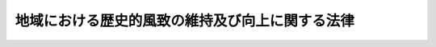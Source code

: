 .. _H20HO040:

================================================
地域における歴史的風致の維持及び向上に関する法律
================================================

.. raw:: html
    
    
    <b>地域における歴史的風致の維持及び向上に関する法律<br>
    （平成二十年五月二十三日法律第四十号）</b><br><br><div align="right">最終改正：平成二三年一二月一四日法律第一二二号</div><br><a name="0000000000000000000000000000000000000000000000000000000000000000000000000000000"></a>
    <br>
    　<a href="#1000000000001000000000000000000000000000000000000000000000000000000000000000000" target="data">第一章　総則（第一条―第三条）</a>
    <br>
    　<a href="#1000000000002000000000000000000000000000000000000000000000000000000000000000000" target="data">第二章　歴史的風致維持向上基本方針（第四条）</a>
    <br>
    　<a href="#1000000000003000000000000000000000000000000000000000000000000000000000000000000" target="data">第三章　歴史的風致維持向上計画の認定等（第五条―第十一条）</a>
    <br>
    　<a href="#1000000000004000000000000000000000000000000000000000000000000000000000000000000" target="data">第四章　認定歴史的風致維持向上計画に基づく特別の措置</a>
    <br>
    　　<a href="#1000000000004000000001000000000000000000000000000000000000000000000000000000000" target="data">第一節　歴史的風致形成建造物（第十二条―第二十一条）</a>
    <br>
    　　<a href="#1000000000004000000002000000000000000000000000000000000000000000000000000000000" target="data">第二節　歴史的風致維持向上施設の整備等に関する特例（第二十二条―第三十条）</a>
    <br>
    　<a href="#1000000000005000000000000000000000000000000000000000000000000000000000000000000" target="data">第五章　歴史的風致維持向上地区計画（第三十一条―第三十三条）</a>
    <br>
    　<a href="#1000000000006000000000000000000000000000000000000000000000000000000000000000000" target="data">第六章　歴史的風致維持向上支援法人（第三十四条―第三十七条）</a>
    <br>
    　<a href="#1000000000007000000000000000000000000000000000000000000000000000000000000000000" target="data">第七章　雑則（第三十八条・第三十九条）</a>
    <br>
    　<a href="#1000000000008000000000000000000000000000000000000000000000000000000000000000000" target="data">第八章　罰則（第四十条・第四十一条）</a>
    <br>
    　<a href="#5000000000000000000000000000000000000000000000000000000000000000000000000000000" target="data">附則</a>
    <br><p>　　　<b><a name="1000000000001000000000000000000000000000000000000000000000000000000000000000000">第一章　総則</a>
    </b>
    </p><p>
    </p><div class="arttitle"><a name="1000000000000000000000000000000000000000000000000100000000000000000000000000000">（目的）</a>
    </div><div class="item"><b>第一条</b>
    <a name="1000000000000000000000000000000000000000000000000100000000001000000000000000000"></a>
    　この法律は、地域におけるその固有の歴史及び伝統を反映した人々の活動とその活動が行われる歴史上価値の高い建造物及びその周辺の市街地とが一体となって形成してきた良好な市街地の環境（以下「歴史的風致」という。）の維持及び向上を図るため、文部科学大臣、農林水産大臣及び国土交通大臣による歴史的風致維持向上基本方針の策定及び市町村が作成する歴史的風致維持向上計画の認定、その認定を受けた歴史的風致維持向上計画に基づく特別の措置、歴史的風致維持向上地区計画に関する都市計画の決定その他の措置を講ずることにより、個性豊かな地域社会の実現を図り、もって都市の健全な発展及び文化の向上に寄与することを目的とする。
    </div>
    
    <p>
    </p><div class="arttitle"><a name="1000000000000000000000000000000000000000000000000200000000000000000000000000000">（定義）</a>
    </div><div class="item"><b>第二条</b>
    <a name="1000000000000000000000000000000000000000000000000200000000001000000000000000000"></a>
    　この法律において「公共施設」とは、道路、駐車場、公園、水路その他政令で定める公共の用に供する施設をいう。
    </div>
    <div class="item"><b><a name="1000000000000000000000000000000000000000000000000200000000002000000000000000000">２</a>
    </b>
    　この法律において「重点区域」とは、次に掲げる要件に該当する土地の区域をいう。
    <div class="number"><b><a name="1000000000000000000000000000000000000000000000000200000000002000000001000000000">一</a>
    </b>
    　次のイ又はロのいずれかに該当する土地の区域及びその周辺の土地の区域であること。<div class="para1"><b>イ</b>　<a href="/cgi-bin/idxrefer.cgi?H_FILE=%8f%ba%93%f1%8c%dc%96%40%93%f1%88%ea%8e%6c&amp;REF_NAME=%95%b6%89%bb%8d%e0%95%db%8c%ec%96%40&amp;ANCHOR_F=&amp;ANCHOR_T=" target="inyo">文化財保護法</a>
    （昭和二十五年法律第二百十四号）<a href="/cgi-bin/idxrefer.cgi?H_FILE=%8f%ba%93%f1%8c%dc%96%40%93%f1%88%ea%8e%6c&amp;REF_NAME=%91%e6%93%f1%8f%5c%8e%b5%8f%f0%91%e6%88%ea%8d%80&amp;ANCHOR_F=1000000000000000000000000000000000000000000000002700000000001000000000000000000&amp;ANCHOR_T=1000000000000000000000000000000000000000000000002700000000001000000000000000000#1000000000000000000000000000000000000000000000002700000000001000000000000000000" target="inyo">第二十七条第一項</a>
    、第七十八条第一項又は第百九条第一項の規定により重要文化財、重要有形民俗文化財又は史跡名勝天然記念物として指定された建造物（以下「重要文化財建造物等」という。）の用に供される土地</div>
    <div class="para1"><b>ロ</b>　<a href="/cgi-bin/idxrefer.cgi?H_FILE=%8f%ba%93%f1%8c%dc%96%40%93%f1%88%ea%8e%6c&amp;REF_NAME=%95%b6%89%bb%8d%e0%95%db%8c%ec%96%40%91%e6%95%53%8e%6c%8f%5c%8e%6c%8f%f0%91%e6%88%ea%8d%80&amp;ANCHOR_F=1000000000000000000000000000000000000000000000014400000000001000000000000000000&amp;ANCHOR_T=1000000000000000000000000000000000000000000000014400000000001000000000000000000#1000000000000000000000000000000000000000000000014400000000001000000000000000000" target="inyo">文化財保護法第百四十四条第一項</a>
    の規定により選定された重要伝統的建造物群保存地区（以下単に「重要伝統的建造物群保存地区」という。）内の土地</div>
    
    </div>
    <div class="number"><b><a name="1000000000000000000000000000000000000000000000000200000000002000000002000000000">二</a>
    </b>
    　当該区域において歴史的風致の維持及び向上を図るための施策を重点的かつ一体的に推進することが特に必要であると認められる土地の区域であること。
    </div>
    </div>
    
    <p>
    </p><div class="arttitle"><a name="1000000000000000000000000000000000000000000000000300000000000000000000000000000">（国及び地方公共団体の努力義務）</a>
    </div><div class="item"><b>第三条</b>
    <a name="1000000000000000000000000000000000000000000000000300000000001000000000000000000"></a>
    　国及び地方公共団体は、地域における歴史的風致の維持及び向上を図るため、第三十一条第一項に規定する歴史的風致維持向上地区計画その他の都市計画の決定、<a href="/cgi-bin/idxrefer.cgi?H_FILE=%95%bd%88%ea%98%5a%96%40%88%ea%88%ea%81%5a&amp;REF_NAME=%8c%69%8a%cf%96%40&amp;ANCHOR_F=&amp;ANCHOR_T=" target="inyo">景観法</a>
    （平成十六年法律第百十号）<a href="/cgi-bin/idxrefer.cgi?H_FILE=%95%bd%88%ea%98%5a%96%40%88%ea%88%ea%81%5a&amp;REF_NAME=%91%e6%94%aa%8f%f0%91%e6%88%ea%8d%80&amp;ANCHOR_F=1000000000000000000000000000000000000000000000000800000000001000000000000000000&amp;ANCHOR_T=1000000000000000000000000000000000000000000000000800000000001000000000000000000#1000000000000000000000000000000000000000000000000800000000001000000000000000000" target="inyo">第八条第一項</a>
    に規定する景観計画の策定、地域における歴史的風致の維持及び向上に寄与する公共施設その他の施設（以下「歴史的風致維持向上施設」という。）の整備に関する事業の実施その他の必要な措置を講ずるよう努めなければならない。
    </div>
    
    
    <p>　　　<b><a name="1000000000002000000000000000000000000000000000000000000000000000000000000000000">第二章　歴史的風致維持向上基本方針</a>
    </b>
    </p><p>
    </p><div class="item"><b><a name="1000000000000000000000000000000000000000000000000400000000000000000000000000000">第四条</a>
    </b>
    <a name="1000000000000000000000000000000000000000000000000400000000001000000000000000000"></a>
    　主務大臣は、地域における歴史的風致の維持及び向上に関する基本的な方針（以下「歴史的風致維持向上基本方針」という。）を定めなければならない。
    </div>
    <div class="item"><b><a name="1000000000000000000000000000000000000000000000000400000000002000000000000000000">２</a>
    </b>
    　歴史的風致維持向上基本方針には、次に掲げる事項を定めるものとする。
    <div class="number"><b><a name="1000000000000000000000000000000000000000000000000400000000002000000001000000000">一</a>
    </b>
    　地域における歴史的風致の維持及び向上の意義に関する事項
    </div>
    <div class="number"><b><a name="1000000000000000000000000000000000000000000000000400000000002000000002000000000">二</a>
    </b>
    　重点区域の設定に関する基本的事項
    </div>
    <div class="number"><b><a name="1000000000000000000000000000000000000000000000000400000000002000000003000000000">三</a>
    </b>
    　地域における歴史的風致の維持及び向上のために必要な文化財の保存及び活用に関する基本的事項
    </div>
    <div class="number"><b><a name="1000000000000000000000000000000000000000000000000400000000002000000004000000000">四</a>
    </b>
    　歴史的風致維持向上施設の整備及び管理に関する基本的事項
    </div>
    <div class="number"><b><a name="1000000000000000000000000000000000000000000000000400000000002000000005000000000">五</a>
    </b>
    　良好な景観の形成に関する施策との連携に関する基本的事項
    </div>
    <div class="number"><b><a name="1000000000000000000000000000000000000000000000000400000000002000000006000000000">六</a>
    </b>
    　次条第一項に規定する歴史的風致維持向上計画の同条第八項の認定に関する基本的事項
    </div>
    <div class="number"><b><a name="1000000000000000000000000000000000000000000000000400000000002000000007000000000">七</a>
    </b>
    　前各号に掲げるもののほか、地域における歴史的風致の維持及び向上に関する重要事項
    </div>
    </div>
    <div class="item"><b><a name="1000000000000000000000000000000000000000000000000400000000003000000000000000000">３</a>
    </b>
    　主務大臣は、歴史的風致維持向上基本方針を定めようとするときは、関係行政機関の長に協議しなければならない。
    </div>
    <div class="item"><b><a name="1000000000000000000000000000000000000000000000000400000000004000000000000000000">４</a>
    </b>
    　主務大臣は、歴史的風致維持向上基本方針を定めたときは、遅滞なく、これを公表しなければならない。
    </div>
    <div class="item"><b><a name="1000000000000000000000000000000000000000000000000400000000005000000000000000000">５</a>
    </b>
    　前二項の規定は、歴史的風致維持向上基本方針の変更について準用する。
    </div>
    
    
    <p>　　　<b><a name="1000000000003000000000000000000000000000000000000000000000000000000000000000000">第三章　歴史的風致維持向上計画の認定等</a>
    </b>
    </p><p>
    </p><div class="arttitle"><a name="1000000000000000000000000000000000000000000000000500000000000000000000000000000">（歴史的風致維持向上計画の認定）</a>
    </div><div class="item"><b>第五条</b>
    <a name="1000000000000000000000000000000000000000000000000500000000001000000000000000000"></a>
    　市町村は、歴史的風致維持向上基本方針に基づき、当該市町村の区域における歴史的風致の維持及び向上に関する計画（以下「歴史的風致維持向上計画」という。）を作成し、主務大臣の認定を申請することができる。
    </div>
    <div class="item"><b><a name="1000000000000000000000000000000000000000000000000500000000002000000000000000000">２</a>
    </b>
    　歴史的風致維持向上計画には、次に掲げる事項を記載するものとする。
    <div class="number"><b><a name="1000000000000000000000000000000000000000000000000500000000002000000001000000000">一</a>
    </b>
    　当該市町村の区域における歴史的風致の維持及び向上に関する方針
    </div>
    <div class="number"><b><a name="1000000000000000000000000000000000000000000000000500000000002000000002000000000">二</a>
    </b>
    　重点区域の位置及び区域
    </div>
    <div class="number"><b><a name="1000000000000000000000000000000000000000000000000500000000002000000003000000000">三</a>
    </b>
    　次に掲げる事項のうち、当該市町村の区域における歴史的風致の維持及び向上のために必要なもの<div class="para1"><b>イ</b>　文化財の保存又は活用に関する事項</div>
    <div class="para1"><b>ロ</b>　歴史的風致維持向上施設の整備又は管理に関する事項</div>
    
    </div>
    <div class="number"><b><a name="1000000000000000000000000000000000000000000000000500000000002000000004000000000">四</a>
    </b>
    　第十二条第一項の規定による歴史的風致形成建造物の指定の方針
    </div>
    <div class="number"><b><a name="1000000000000000000000000000000000000000000000000500000000002000000005000000000">五</a>
    </b>
    　第十二条第一項の規定により指定された歴史的風致形成建造物の管理の指針となるべき事項
    </div>
    <div class="number"><b><a name="1000000000000000000000000000000000000000000000000500000000002000000006000000000">六</a>
    </b>
    　計画期間
    </div>
    <div class="number"><b><a name="1000000000000000000000000000000000000000000000000500000000002000000007000000000">七</a>
    </b>
    　その他主務省令で定める事項
    </div>
    </div>
    <div class="item"><b><a name="1000000000000000000000000000000000000000000000000500000000003000000000000000000">３</a>
    </b>
    　前項第三号ロに掲げる事項には、次に掲げる事項を記載することができる。
    <div class="number"><b><a name="1000000000000000000000000000000000000000000000000500000000003000000001000000000">一</a>
    </b>
    　次のイ又はロのいずれかに該当する歴史上価値の高い農業用用水路その他の農業用用排水施設であって、現に地域における歴史的風致を形成しており、かつ、当該農業用用排水施設の有する耕作の目的に供される土地の保全又は利用上必要な機能の確保と併せてその歴史的風致の維持及び向上を図ることが必要と認められるもの並びにその管理に関する事項<div class="para1"><b>イ</b>　<a href="/cgi-bin/idxrefer.cgi?H_FILE=%8f%ba%93%f1%8e%6c%96%40%88%ea%8b%e3%8c%dc&amp;REF_NAME=%93%79%92%6e%89%fc%97%c7%96%40&amp;ANCHOR_F=&amp;ANCHOR_T=" target="inyo">土地改良法</a>
    （昭和二十四年法律第百九十五号）<a href="/cgi-bin/idxrefer.cgi?H_FILE=%8f%ba%93%f1%8e%6c%96%40%88%ea%8b%e3%8c%dc&amp;REF_NAME=%91%e6%94%aa%8f%5c%8c%dc%8f%f0%91%e6%88%ea%8d%80&amp;ANCHOR_F=1000000000000000000000000000000000000000000000008500000000001000000000000000000&amp;ANCHOR_T=1000000000000000000000000000000000000000000000008500000000001000000000000000000#1000000000000000000000000000000000000000000000008500000000001000000000000000000" target="inyo">第八十五条第一項</a>
    に規定する都道府県営土地改良事業によって生じた農業用用排水施設</div>
    <div class="para1"><b>ロ</b>　農業振興地域の整備に関する法律（昭和四十四年法律第五十八号）<a href="/cgi-bin/idxrefer.cgi?H_FILE=%8f%ba%93%f1%8e%6c%96%40%88%ea%8b%e3%8c%dc&amp;REF_NAME=%91%e6%94%aa%8f%f0%91%e6%93%f1%8d%80&amp;ANCHOR_F=1000000000000000000000000000000000000000000000000800000000002000000000000000000&amp;ANCHOR_T=1000000000000000000000000000000000000000000000000800000000002000000000000000000#1000000000000000000000000000000000000000000000000800000000002000000000000000000" target="inyo">第八条第二項</a>
    の規定により農業振興地域整備計画において定められた<a href="/cgi-bin/idxrefer.cgi?H_FILE=%8f%ba%93%f1%8e%6c%96%40%88%ea%8b%e3%8c%dc&amp;REF_NAME=%93%af%8d%80%91%e6%88%ea%8d%86&amp;ANCHOR_F=1000000000000000000000000000000000000000000000000800000000002000000001000000000&amp;ANCHOR_T=1000000000000000000000000000000000000000000000000800000000002000000001000000000#1000000000000000000000000000000000000000000000000800000000002000000001000000000" target="inyo">同項第一号</a>
    に規定する農用地区域（第二十三条において単に「農用地区域」という。）内に存する農業用用排水施設</div>
    
    </div>
    <div class="number"><b><a name="1000000000000000000000000000000000000000000000000500000000003000000002000000000">二</a>
    </b>
    　<a href="/cgi-bin/idxrefer.cgi?H_FILE=%8f%ba%8e%4f%88%ea%96%40%8e%b5%8b%e3&amp;REF_NAME=%93%73%8e%73%8c%f6%89%80%96%40&amp;ANCHOR_F=&amp;ANCHOR_T=" target="inyo">都市公園法</a>
    （昭和三十一年法律第七十九号）<a href="/cgi-bin/idxrefer.cgi?H_FILE=%8f%ba%8e%4f%88%ea%96%40%8e%b5%8b%e3&amp;REF_NAME=%91%e6%93%f1%8f%f0%91%e6%88%ea%8d%80&amp;ANCHOR_F=1000000000000000000000000000000000000000000000000200000000001000000000000000000&amp;ANCHOR_T=1000000000000000000000000000000000000000000000000200000000001000000000000000000#1000000000000000000000000000000000000000000000000200000000001000000000000000000" target="inyo">第二条第一項</a>
    に規定する都市公園（以下単に「都市公園」という。）の維持又は<a href="/cgi-bin/idxrefer.cgi?H_FILE=%8f%ba%8e%4f%88%ea%96%40%8e%b5%8b%e3&amp;REF_NAME=%93%af%8f%f0%91%e6%93%f1%8d%80&amp;ANCHOR_F=1000000000000000000000000000000000000000000000000200000000002000000000000000000&amp;ANCHOR_T=1000000000000000000000000000000000000000000000000200000000002000000000000000000#1000000000000000000000000000000000000000000000000200000000002000000000000000000" target="inyo">同条第二項</a>
    に規定する公園施設（以下単に「公園施設」という。）の新設、増設若しくは改築であって、公園施設である城跡に係る城の復原に関する工事その他地域における歴史的風致の維持及び向上に寄与するものとして政令で定めるもののうち、当該市町村以外の地方公共団体が公園管理者（<a href="/cgi-bin/idxrefer.cgi?H_FILE=%8f%ba%8e%4f%88%ea%96%40%8e%b5%8b%e3&amp;REF_NAME=%93%af%96%40%91%e6%8c%dc%8f%f0%91%e6%88%ea%8d%80&amp;ANCHOR_F=1000000000000000000000000000000000000000000000000500000000001000000000000000000&amp;ANCHOR_T=1000000000000000000000000000000000000000000000000500000000001000000000000000000#1000000000000000000000000000000000000000000000000500000000001000000000000000000" target="inyo">同法第五条第一項</a>
    に規定する公園管理者をいう。以下同じ。）である重点区域内の都市公園について当該市町村が行おうとするものに関する事項
    </div>
    <div class="number"><b><a name="1000000000000000000000000000000000000000000000000500000000003000000003000000000">三</a>
    </b>
    　<a href="/cgi-bin/idxrefer.cgi?H_FILE=%8f%ba%8e%4f%93%f1%96%40%88%ea%81%5a%98%5a&amp;REF_NAME=%92%93%8e%d4%8f%ea%96%40&amp;ANCHOR_F=&amp;ANCHOR_T=" target="inyo">駐車場法</a>
    （昭和三十二年法律第百六号）<a href="/cgi-bin/idxrefer.cgi?H_FILE=%8f%ba%8e%4f%93%f1%96%40%88%ea%81%5a%98%5a&amp;REF_NAME=%91%e6%8e%4f%8f%f0%91%e6%88%ea%8d%80&amp;ANCHOR_F=1000000000000000000000000000000000000000000000000300000000001000000000000000000&amp;ANCHOR_T=1000000000000000000000000000000000000000000000000300000000001000000000000000000#1000000000000000000000000000000000000000000000000300000000001000000000000000000" target="inyo">第三条第一項</a>
    に規定する駐車場整備地区内に整備されるべき<a href="/cgi-bin/idxrefer.cgi?H_FILE=%8f%ba%8e%4f%93%f1%96%40%88%ea%81%5a%98%5a&amp;REF_NAME=%93%af%96%40%91%e6%8e%6c%8f%f0%91%e6%93%f1%8d%80%91%e6%8c%dc%8d%86&amp;ANCHOR_F=1000000000000000000000000000000000000000000000000400000000002000000005000000000&amp;ANCHOR_T=1000000000000000000000000000000000000000000000000400000000002000000005000000000#1000000000000000000000000000000000000000000000000400000000002000000005000000000" target="inyo">同法第四条第二項第五号</a>
    の主要な路外駐車場（都市計画において定められたものを除く。以下「特定路外駐車場」という。）の整備に関する事項
    </div>
    <div class="number"><b><a name="1000000000000000000000000000000000000000000000000500000000003000000004000000000">四</a>
    </b>
    　<a href="/cgi-bin/idxrefer.cgi?H_FILE=%8f%ba%8e%6c%8e%4f%96%40%88%ea%81%5a%81%5a&amp;REF_NAME=%93%73%8e%73%8c%76%89%e6%96%40&amp;ANCHOR_F=&amp;ANCHOR_T=" target="inyo">都市計画法</a>
    （昭和四十三年法律第百号）<a href="/cgi-bin/idxrefer.cgi?H_FILE=%8f%ba%8e%6c%8e%4f%96%40%88%ea%81%5a%81%5a&amp;REF_NAME=%91%e6%8e%b5%8f%f0%91%e6%88%ea%8d%80&amp;ANCHOR_F=1000000000000000000000000000000000000000000000000700000000001000000000000000000&amp;ANCHOR_T=1000000000000000000000000000000000000000000000000700000000001000000000000000000#1000000000000000000000000000000000000000000000000700000000001000000000000000000" target="inyo">第七条第一項</a>
    に規定する市街化調整区域（以下単に「市街化調整区域」という。）内に存する遺跡で現に地域における歴史的風致を形成しているものに係る歴史上価値の高い楼門（<a href="/cgi-bin/idxrefer.cgi?H_FILE=%8f%ba%93%f1%8c%dc%96%40%93%f1%81%5a%88%ea&amp;REF_NAME=%8c%9a%92%7a%8a%ee%8f%80%96%40&amp;ANCHOR_F=&amp;ANCHOR_T=" target="inyo">建築基準法</a>
    （昭和二十五年法律第二百一号）<a href="/cgi-bin/idxrefer.cgi?H_FILE=%8f%ba%93%f1%8c%dc%96%40%93%f1%81%5a%88%ea&amp;REF_NAME=%91%e6%93%f1%8f%f0%91%e6%88%ea%8d%86&amp;ANCHOR_F=1000000000000000000000000000000000000000000000000200000000003000000001000000000&amp;ANCHOR_T=1000000000000000000000000000000000000000000000000200000000003000000001000000000#1000000000000000000000000000000000000000000000000200000000003000000001000000000" target="inyo">第二条第一号</a>
    に規定する建築物（以下単に「建築物」という。）であるものに限る。）その他当該市町村の区域における歴史的風致の維持及び向上に寄与する建築物の復原を目的とする開発行為（<a href="/cgi-bin/idxrefer.cgi?H_FILE=%8f%ba%8e%6c%8e%4f%96%40%88%ea%81%5a%81%5a&amp;REF_NAME=%93%73%8e%73%8c%76%89%e6%96%40%91%e6%8e%6c%8f%f0%91%e6%8f%5c%93%f1%8d%80&amp;ANCHOR_F=1000000000000000000000000000000000000000000000000400000000012000000000000000000&amp;ANCHOR_T=1000000000000000000000000000000000000000000000000400000000012000000000000000000#1000000000000000000000000000000000000000000000000400000000012000000000000000000" target="inyo">都市計画法第四条第十二項</a>
    に規定する開発行為のうち主として建築物の建築の用に供する目的で行うものをいう。第二十八条第一項において同じ。）又は建築行為（建築物の新築又は改築をいう。第二十八条第二項において同じ。）であって、当該建築物の用途からみて市街化調整区域内の土地において実施されることが適当と認められるものに関する事項
    </div>
    <div class="number"><b><a name="1000000000000000000000000000000000000000000000000500000000003000000005000000000">五</a>
    </b>
    　重点区域における歴史的風致の維持及び向上を図るため、電線をその地下に埋設し、その地上における電線及びこれを支持する電柱の撤去をし、又はこれらの設置の制限をすることが必要と認められる<a href="/cgi-bin/idxrefer.cgi?H_FILE=%8f%ba%93%f1%8e%b5%96%40%88%ea%94%aa%81%5a&amp;REF_NAME=%93%b9%98%48%96%40&amp;ANCHOR_F=&amp;ANCHOR_T=" target="inyo">道路法</a>
    （昭和二十七年法律第百八十号）<a href="/cgi-bin/idxrefer.cgi?H_FILE=%8f%ba%93%f1%8e%b5%96%40%88%ea%94%aa%81%5a&amp;REF_NAME=%91%e6%93%f1%8f%f0%91%e6%88%ea%8d%80&amp;ANCHOR_F=1000000000000000000000000000000000000000000000000200000000001000000000000000000&amp;ANCHOR_T=1000000000000000000000000000000000000000000000000200000000001000000000000000000#1000000000000000000000000000000000000000000000000200000000001000000000000000000" target="inyo">第二条第一項</a>
    に規定する道路又はその部分に関する事項
    </div>
    </div>
    <div class="item"><b><a name="1000000000000000000000000000000000000000000000000500000000004000000000000000000">４</a>
    </b>
    　市町村は、歴史的風致維持向上計画に次の各号（当該市町村が<a href="/cgi-bin/idxrefer.cgi?H_FILE=%8f%ba%93%f1%93%f1%96%40%98%5a%8e%b5&amp;REF_NAME=%92%6e%95%fb%8e%a9%8e%a1%96%40&amp;ANCHOR_F=&amp;ANCHOR_T=" target="inyo">地方自治法</a>
    （昭和二十二年法律第六十七号）<a href="/cgi-bin/idxrefer.cgi?H_FILE=%8f%ba%93%f1%93%f1%96%40%98%5a%8e%b5&amp;REF_NAME=%91%e6%93%f1%95%53%8c%dc%8f%5c%93%f1%8f%f0%82%cc%8f%5c%8b%e3%91%e6%88%ea%8d%80&amp;ANCHOR_F=1000000000000000000000000000000000000000000000025201900000001000000000000000000&amp;ANCHOR_T=1000000000000000000000000000000000000000000000025201900000001000000000000000000#1000000000000000000000000000000000000000000000025201900000001000000000000000000" target="inyo">第二百五十二条の十九第一項</a>
    に規定する指定都市（以下単に「指定都市」という。）、<a href="/cgi-bin/idxrefer.cgi?H_FILE=%8f%ba%93%f1%93%f1%96%40%98%5a%8e%b5&amp;REF_NAME=%93%af%96%40%91%e6%93%f1%95%53%8c%dc%8f%5c%93%f1%8f%f0%82%cc%93%f1%8f%5c%93%f1%91%e6%88%ea%8d%80&amp;ANCHOR_F=1000000000000000000000000000000000000000000000025202200000001000000000000000000&amp;ANCHOR_T=1000000000000000000000000000000000000000000000025202200000001000000000000000000#1000000000000000000000000000000000000000000000025202200000001000000000000000000" target="inyo">同法第二百五十二条の二十二第一項</a>
    に規定する中核市（以下単に「中核市」という。）又は<a href="/cgi-bin/idxrefer.cgi?H_FILE=%8f%ba%93%f1%93%f1%96%40%98%5a%8e%b5&amp;REF_NAME=%93%af%96%40%91%e6%93%f1%95%53%8c%dc%8f%5c%93%f1%8f%f0%82%cc%93%f1%8f%5c%98%5a%82%cc%8e%4f%91%e6%88%ea%8d%80&amp;ANCHOR_F=1000000000000000000000000000000000000000000000025202600300001000000000000000000&amp;ANCHOR_T=1000000000000000000000000000000000000000000000025202600300001000000000000000000#1000000000000000000000000000000000000000000000025202600300001000000000000000000" target="inyo">同法第二百五十二条の二十六の三第一項</a>
    に規定する特例市（第二十八条第二項において単に「特例市」という。）である場合にあっては、第四号を除く。）に掲げる事項を記載しようとするときは、その事項について、あらかじめ、当該各号に定める者（第一号、第二号及び第五号に定める者にあっては、当該市町村を除く。）に協議し、その同意を得なければならない。
    <div class="number"><b><a name="1000000000000000000000000000000000000000000000000500000000004000000001000000000">一</a>
    </b>
    　第二項第三号ロに掲げる事項　当該歴史的風致維持向上施設の整備又は管理を行う者
    </div>
    <div class="number"><b><a name="1000000000000000000000000000000000000000000000000500000000004000000002000000000">二</a>
    </b>
    　前項第一号に掲げる事項　次のイ又はロに掲げる農業用用排水施設の区分に応じ、それぞれイ又はロに定める者<div class="para1"><b>イ</b>　前項第一号に規定する農業用用排水施設（同号イに該当するものに限る。）　都道府県（<a href="/cgi-bin/idxrefer.cgi?H_FILE=%8f%ba%93%f1%8e%6c%96%40%88%ea%8b%e3%8c%dc&amp;REF_NAME=%93%79%92%6e%89%fc%97%c7%96%40%91%e6%8b%e3%8f%5c%8e%6c%8f%f0%82%cc%8f%5c%91%e6%88%ea%8d%80&amp;ANCHOR_F=1000000000000000000000000000000000000000000000009401000000001000000000000000000&amp;ANCHOR_T=1000000000000000000000000000000000000000000000009401000000001000000000000000000#1000000000000000000000000000000000000000000000009401000000001000000000000000000" target="inyo">土地改良法第九十四条の十第一項</a>
    の規定により当該都道府県が当該農業用用排水施設を<a href="/cgi-bin/idxrefer.cgi?H_FILE=%8f%ba%93%f1%8e%6c%96%40%88%ea%8b%e3%8c%dc&amp;REF_NAME=%93%af%96%40%91%e6%8b%e3%8f%5c%8e%6c%8f%f0%82%cc%8e%4f%91%e6%88%ea%8d%80&amp;ANCHOR_F=1000000000000000000000000000000000000000000000009400300000001000000000000000000&amp;ANCHOR_T=1000000000000000000000000000000000000000000000009400300000001000000000000000000#1000000000000000000000000000000000000000000000009400300000001000000000000000000" target="inyo">同法第九十四条の三第一項</a>
    に規定する土地改良区等に管理させている場合にあっては、当該土地改良区等を含む。）</div>
    <div class="para1"><b>ロ</b>　前項第一号に規定する農業用用排水施設（同号ロに該当するものに限る。）　都道府県知事</div>
    
    </div>
    <div class="number"><b><a name="1000000000000000000000000000000000000000000000000500000000004000000003000000000">三</a>
    </b>
    　前項第二号に掲げる事項　当該都市公園の公園管理者
    </div>
    <div class="number"><b><a name="1000000000000000000000000000000000000000000000000500000000004000000004000000000">四</a>
    </b>
    　前項第四号に掲げる事項　都道府県知事
    </div>
    <div class="number"><b><a name="1000000000000000000000000000000000000000000000000500000000004000000005000000000">五</a>
    </b>
    　前項第五号に掲げる事項　当該道路又はその部分の道路管理者（<a href="/cgi-bin/idxrefer.cgi?H_FILE=%8f%ba%93%f1%8e%b5%96%40%88%ea%94%aa%81%5a&amp;REF_NAME=%93%b9%98%48%96%40%91%e6%8f%5c%94%aa%8f%f0%91%e6%88%ea%8d%80&amp;ANCHOR_F=1000000000000000000000000000000000000000000000001800000000001000000000000000000&amp;ANCHOR_T=1000000000000000000000000000000000000000000000001800000000001000000000000000000#1000000000000000000000000000000000000000000000001800000000001000000000000000000" target="inyo">道路法第十八条第一項</a>
    に規定する道路管理者をいう。）
    </div>
    </div>
    <div class="item"><b><a name="1000000000000000000000000000000000000000000000000500000000005000000000000000000">５</a>
    </b>
    　市町村は、歴史的風致維持向上計画に第二項第三号イに掲げる事項を記載しようとするときは、その事項について、あらかじめ、当該文化財の所有者（所有者が二人以上いる場合にあってはその全員とし、<a href="/cgi-bin/idxrefer.cgi?H_FILE=%8f%ba%93%f1%8c%dc%96%40%93%f1%88%ea%8e%6c&amp;REF_NAME=%95%b6%89%bb%8d%e0%95%db%8c%ec%96%40%91%e6%8e%4f%8f%5c%93%f1%8f%f0%82%cc%93%f1%91%e6%8c%dc%8d%80&amp;ANCHOR_F=1000000000000000000000000000000000000000000000003200200000005000000000000000000&amp;ANCHOR_T=1000000000000000000000000000000000000000000000003200200000005000000000000000000#1000000000000000000000000000000000000000000000003200200000005000000000000000000" target="inyo">文化財保護法第三十二条の二第五項</a>
    （<a href="/cgi-bin/idxrefer.cgi?H_FILE=%8f%ba%93%f1%8c%dc%96%40%93%f1%88%ea%8e%6c&amp;REF_NAME=%93%af%96%40%91%e6%94%aa%8f%5c%8f%f0&amp;ANCHOR_F=1000000000000000000000000000000000000000000000008000000000000000000000000000000&amp;ANCHOR_T=1000000000000000000000000000000000000000000000008000000000000000000000000000000#1000000000000000000000000000000000000000000000008000000000000000000000000000000" target="inyo">同法第八十条</a>
    において準用する場合を含む。）、第六十条第三項（<a href="/cgi-bin/idxrefer.cgi?H_FILE=%8f%ba%93%f1%8c%dc%96%40%93%f1%88%ea%8e%6c&amp;REF_NAME=%93%af%96%40%91%e6%8b%e3%8f%5c%8f%f0%91%e6%8e%4f%8d%80&amp;ANCHOR_F=1000000000000000000000000000000000000000000000009000000000003000000000000000000&amp;ANCHOR_T=1000000000000000000000000000000000000000000000009000000000003000000000000000000#1000000000000000000000000000000000000000000000009000000000003000000000000000000" target="inyo">同法第九十条第三項</a>
    において準用する場合を含む。）又は第百十五条第一項（<a href="/cgi-bin/idxrefer.cgi?H_FILE=%8f%ba%93%f1%8c%dc%96%40%93%f1%88%ea%8e%6c&amp;REF_NAME=%93%af%96%40%91%e6%95%53%8e%4f%8f%5c%8e%4f%8f%f0&amp;ANCHOR_F=1000000000000000000000000000000000000000000000013300000000000000000000000000000&amp;ANCHOR_T=1000000000000000000000000000000000000000000000013300000000000000000000000000000#1000000000000000000000000000000000000000000000013300000000000000000000000000000" target="inyo">同法第百三十三条</a>
    において準用する場合を含む。）に規定する管理団体がある場合にあっては当該管理団体とする。）及び権原に基づく占有者（いずれも当該市町村を除く。）又は保持者（当該文化財が重要無形文化財（<a href="/cgi-bin/idxrefer.cgi?H_FILE=%8f%ba%93%f1%8c%dc%96%40%93%f1%88%ea%8e%6c&amp;REF_NAME=%93%af%96%40%91%e6%8e%b5%8f%5c%88%ea%8f%f0%91%e6%88%ea%8d%80&amp;ANCHOR_F=1000000000000000000000000000000000000000000000007100000000001000000000000000000&amp;ANCHOR_T=1000000000000000000000000000000000000000000000007100000000001000000000000000000#1000000000000000000000000000000000000000000000007100000000001000000000000000000" target="inyo">同法第七十一条第一項</a>
    に規定する重要無形文化財をいう。第十二条第一項において同じ。）である場合にあっては、<a href="/cgi-bin/idxrefer.cgi?H_FILE=%8f%ba%93%f1%8c%dc%96%40%93%f1%88%ea%8e%6c&amp;REF_NAME=%93%af%96%40%91%e6%8e%b5%8f%5c%88%ea%8f%f0%91%e6%93%f1%8d%80&amp;ANCHOR_F=1000000000000000000000000000000000000000000000007100000000002000000000000000000&amp;ANCHOR_T=1000000000000000000000000000000000000000000000007100000000002000000000000000000#1000000000000000000000000000000000000000000000007100000000002000000000000000000" target="inyo">同法第七十一条第二項</a>
    の規定により保持者又は保持団体として認定されている者）の意見を聴かなければならない。
    </div>
    <div class="item"><b><a name="1000000000000000000000000000000000000000000000000500000000006000000000000000000">６</a>
    </b>
    　市町村は、歴史的風致維持向上計画を作成しようとするときは、あらかじめ、公聴会の開催その他の住民の意見を反映させるために必要な措置を講ずるよう努めるとともに、第十一条第一項の規定により協議会が組織され、又は<a href="/cgi-bin/idxrefer.cgi?H_FILE=%8f%ba%93%f1%8c%dc%96%40%93%f1%88%ea%8e%6c&amp;REF_NAME=%95%b6%89%bb%8d%e0%95%db%8c%ec%96%40%91%e6%95%53%8b%e3%8f%5c%8f%f0%91%e6%88%ea%8d%80&amp;ANCHOR_F=1000000000000000000000000000000000000000000000019000000000001000000000000000000&amp;ANCHOR_T=1000000000000000000000000000000000000000000000019000000000001000000000000000000#1000000000000000000000000000000000000000000000019000000000001000000000000000000" target="inyo">文化財保護法第百九十条第一項</a>
    の規定により当該市町村の教育委員会に地方文化財保護審議会が置かれている場合にあっては、当該協議会又は地方文化財保護審議会の意見を聴かなければならない。
    </div>
    <div class="item"><b><a name="1000000000000000000000000000000000000000000000000500000000007000000000000000000">７</a>
    </b>
    　歴史的風致維持向上計画は、<a href="/cgi-bin/idxrefer.cgi?H_FILE=%8f%ba%8e%6c%8e%4f%96%40%88%ea%81%5a%81%5a&amp;REF_NAME=%93%73%8e%73%8c%76%89%e6%96%40%91%e6%98%5a%8f%f0%82%cc%93%f1%91%e6%88%ea%8d%80&amp;ANCHOR_F=1000000000000000000000000000000000000000000000000600200000001000000000000000000&amp;ANCHOR_T=1000000000000000000000000000000000000000000000000600200000001000000000000000000#1000000000000000000000000000000000000000000000000600200000001000000000000000000" target="inyo">都市計画法第六条の二第一項</a>
    に規定する都市計画区域の整備、開発及び保全の方針並びに<a href="/cgi-bin/idxrefer.cgi?H_FILE=%8f%ba%8e%6c%8e%4f%96%40%88%ea%81%5a%81%5a&amp;REF_NAME=%93%af%96%40%91%e6%8f%5c%94%aa%8f%f0%82%cc%93%f1%91%e6%88%ea%8d%80&amp;ANCHOR_F=1000000000000000000000000000000000000000000000001800200000001000000000000000000&amp;ANCHOR_T=1000000000000000000000000000000000000000000000001800200000001000000000000000000#1000000000000000000000000000000000000000000000001800200000001000000000000000000" target="inyo">同法第十八条の二第一項</a>
    に規定する市町村の都市計画に関する基本的な方針との調和が保たれたものでなければならない。
    </div>
    <div class="item"><b><a name="1000000000000000000000000000000000000000000000000500000000008000000000000000000">８</a>
    </b>
    　主務大臣は、第一項の規定による認定の申請があった歴史的風致維持向上計画が次に掲げる基準に適合すると認めるときは、その認定をするものとする。
    <div class="number"><b><a name="1000000000000000000000000000000000000000000000000500000000008000000001000000000">一</a>
    </b>
    　歴史的風致維持向上基本方針に適合するものであること。
    </div>
    <div class="number"><b><a name="1000000000000000000000000000000000000000000000000500000000008000000002000000000">二</a>
    </b>
    　当該歴史的風致維持向上計画の実施が当該市町村の区域における歴史的風致の維持及び向上に寄与するものであると認められること。
    </div>
    <div class="number"><b><a name="1000000000000000000000000000000000000000000000000500000000008000000003000000000">三</a>
    </b>
    　円滑かつ確実に実施されると見込まれるものであること。
    </div>
    </div>
    <div class="item"><b><a name="1000000000000000000000000000000000000000000000000500000000009000000000000000000">９</a>
    </b>
    　主務大臣は、前項の認定をしようとするときは、あらかじめ、関係行政機関の長に協議しなければならない。
    </div>
    <div class="item"><b><a name="1000000000000000000000000000000000000000000000000500000000010000000000000000000">１０</a>
    </b>
    　主務大臣は、第八項の認定をしたときは、遅滞なく、その旨を当該市町村に通知しなければならない。
    </div>
    <div class="item"><b><a name="1000000000000000000000000000000000000000000000000500000000011000000000000000000">１１</a>
    </b>
    　市町村は、前項の通知を受けたときは、遅滞なく、当該通知に係る歴史的風致維持向上計画を公表するよう努めるとともに、当該通知を受けた旨を都道府県に通知しなければならない。
    </div>
    
    <p>
    </p><div class="arttitle"><a name="1000000000000000000000000000000000000000000000000600000000000000000000000000000">（認定に関する処理期間）</a>
    </div><div class="item"><b>第六条</b>
    <a name="1000000000000000000000000000000000000000000000000600000000001000000000000000000"></a>
    　主務大臣は、前条第一項の規定による認定の申請を受けた日から三月以内において速やかに、同条第八項の認定に関する処分を行わなければならない。
    </div>
    
    <p>
    </p><div class="arttitle"><a name="1000000000000000000000000000000000000000000000000700000000000000000000000000000">（認定を受けた歴史的風致維持向上計画の変更）</a>
    </div><div class="item"><b>第七条</b>
    <a name="1000000000000000000000000000000000000000000000000700000000001000000000000000000"></a>
    　第五条第八項の認定を受けた市町村（以下「認定市町村」という。）は、当該認定を受けた歴史的風致維持向上計画の変更（主務省令で定める軽微な変更を除く。）をしようとするときは、主務大臣の認定を受けなければならない。
    </div>
    <div class="item"><b><a name="1000000000000000000000000000000000000000000000000700000000002000000000000000000">２</a>
    </b>
    　第五条第四項から第十一項まで及び前条の規定は、前項の認定について準用する。
    </div>
    
    <p>
    </p><div class="arttitle"><a name="1000000000000000000000000000000000000000000000000800000000000000000000000000000">（認定歴史的風致維持向上計画の実施状況に関する報告の徴収）</a>
    </div><div class="item"><b>第八条</b>
    <a name="1000000000000000000000000000000000000000000000000800000000001000000000000000000"></a>
    　主務大臣は、認定市町村に対し、第五条第八項の認定（前条第一項の変更の認定を含む。第二十四条第一項を除き、以下同じ。）を受けた歴史的風致維持向上計画（変更があったときは、その変更後のもの。以下「認定歴史的風致維持向上計画」という。）の実施の状況について報告を求めることができる。
    </div>
    
    <p>
    </p><div class="arttitle"><a name="1000000000000000000000000000000000000000000000000900000000000000000000000000000">（認定の取消し）</a>
    </div><div class="item"><b>第九条</b>
    <a name="1000000000000000000000000000000000000000000000000900000000001000000000000000000"></a>
    　主務大臣は、認定歴史的風致維持向上計画が第五条第八項各号のいずれかに適合しなくなったと認めるときは、その認定を取り消すことができる。
    </div>
    <div class="item"><b><a name="1000000000000000000000000000000000000000000000000900000000002000000000000000000">２</a>
    </b>
    　主務大臣は、前項の規定による取消しをしたときは、遅滞なく、その旨を当該市町村に通知しなければならない。
    </div>
    <div class="item"><b><a name="1000000000000000000000000000000000000000000000000900000000003000000000000000000">３</a>
    </b>
    　市町村は、前項の通知を受けたときは、遅滞なく、その旨を、公表するよう努めるとともに、都道府県に通知しなければならない。
    </div>
    
    <p>
    </p><div class="arttitle"><a name="1000000000000000000000000000000000000000000000001000000000000000000000000000000">（認定市町村への助言、援助等）</a>
    </div><div class="item"><b>第十条</b>
    <a name="1000000000000000000000000000000000000000000000001000000000001000000000000000000"></a>
    　都道府県は、認定市町村に対し、認定歴史的風致維持向上計画の円滑かつ確実な実施に関し必要な助言を行うことができる。
    </div>
    <div class="item"><b><a name="1000000000000000000000000000000000000000000000001000000000002000000000000000000">２</a>
    </b>
    　国は、認定市町村に対し、認定歴史的風致維持向上計画の円滑かつ確実な実施に関し必要な情報の提供、助言その他の援助を行うよう努めなければならない。
    </div>
    <div class="item"><b><a name="1000000000000000000000000000000000000000000000001000000000003000000000000000000">３</a>
    </b>
    　前項に定めるもののほか、国及び認定市町村は、認定歴史的風致維持向上計画の円滑かつ確実な実施が促進されるよう、相互に連携を図りながら協力しなければならない。
    </div>
    <div class="item"><b><a name="1000000000000000000000000000000000000000000000001000000000004000000000000000000">４</a>
    </b>
    　認定市町村の長及び教育委員会は、認定歴史的風致維持向上計画の円滑かつ確実な実施が促進されるよう、相互に緊密な連携を図りながら協力しなければならない。
    </div>
    
    <p>
    </p><div class="arttitle"><a name="1000000000000000000000000000000000000000000000001100000000000000000000000000000">（協議会）</a>
    </div><div class="item"><b>第十一条</b>
    <a name="1000000000000000000000000000000000000000000000001100000000001000000000000000000"></a>
    　市町村は、歴史的風致維持向上計画の作成及び変更に関する協議並びに認定歴史的風致維持向上計画の実施に係る連絡調整を行うための協議会（以下この条において「協議会」という。）を組織することができる。
    </div>
    <div class="item"><b><a name="1000000000000000000000000000000000000000000000001100000000002000000000000000000">２</a>
    </b>
    　協議会は、次に掲げる者をもって構成する。
    <div class="number"><b><a name="1000000000000000000000000000000000000000000000001100000000002000000001000000000">一</a>
    </b>
    　当該市町村
    </div>
    <div class="number"><b><a name="1000000000000000000000000000000000000000000000001100000000002000000002000000000">二</a>
    </b>
    　歴史的風致維持向上計画にその整備又は管理に関する事項を記載しようとする歴史的風致維持向上施設の整備又は管理を行う者
    </div>
    <div class="number"><b><a name="1000000000000000000000000000000000000000000000001100000000002000000003000000000">三</a>
    </b>
    　第三十四条第一項の規定により当該市町村の長が指定した歴史的風致維持向上支援法人（次章において「支援法人」という。）
    </div>
    <div class="number"><b><a name="1000000000000000000000000000000000000000000000001100000000002000000004000000000">四</a>
    </b>
    　都道府県、重要文化財建造物等の所有者、学識経験者その他の市町村が必要と認める者
    </div>
    </div>
    <div class="item"><b><a name="1000000000000000000000000000000000000000000000001100000000003000000000000000000">３</a>
    </b>
    　協議会は、必要があると認めるときは、関係行政機関に対して、資料の提供、意見の表明、説明その他必要な協力を求めることができる。
    </div>
    <div class="item"><b><a name="1000000000000000000000000000000000000000000000001100000000004000000000000000000">４</a>
    </b>
    　第一項の協議を行うための会議において協議が調った事項については、協議会の構成員は、その協議の結果を尊重しなければならない。
    </div>
    <div class="item"><b><a name="1000000000000000000000000000000000000000000000001100000000005000000000000000000">５</a>
    </b>
    　前各項に定めるもののほか、協議会の運営に関し必要な事項は、協議会が定める。
    </div>
    
    
    <p>　　　<b><a name="1000000000004000000000000000000000000000000000000000000000000000000000000000000">第四章　認定歴史的風致維持向上計画に基づく特別の措置</a>
    </b>
    </p><p>　　　　<b><a name="1000000000004000000001000000000000000000000000000000000000000000000000000000000">第一節　歴史的風致形成建造物</a>
    </b>
    </p><p>
    </p><div class="arttitle"><a name="1000000000000000000000000000000000000000000000001200000000000000000000000000000">（歴史的風致形成建造物の指定）</a>
    </div><div class="item"><b>第十二条</b>
    <a name="1000000000000000000000000000000000000000000000001200000000001000000000000000000"></a>
    　市町村長は、認定歴史的風致維持向上計画に記載された第五条第二項第六号の計画期間（以下「認定計画期間」という。）内に限り、当該認定歴史的風致維持向上計画に記載された同項第四号の方針に即し、認定歴史的風致維持向上計画に記載された重点区域（以下「認定重点区域」という。）内の歴史上価値の高い重要無形文化財又は重要無形民俗文化財（<a href="/cgi-bin/idxrefer.cgi?H_FILE=%8f%ba%93%f1%8c%dc%96%40%93%f1%88%ea%8e%6c&amp;REF_NAME=%95%b6%89%bb%8d%e0%95%db%8c%ec%96%40%91%e6%8e%b5%8f%5c%94%aa%8f%f0%91%e6%88%ea%8d%80&amp;ANCHOR_F=1000000000000000000000000000000000000000000000007800000000001000000000000000000&amp;ANCHOR_T=1000000000000000000000000000000000000000000000007800000000001000000000000000000#1000000000000000000000000000000000000000000000007800000000001000000000000000000" target="inyo">文化財保護法第七十八条第一項</a>
    に規定する重要無形民俗文化財をいう。）の用に供されることによりそれらの価値の形成に寄与している建造物その他の地域の歴史的な建造物（重要文化財建造物等及び重要伝統的建造物群保存地区内の伝統的建造物群（<a href="/cgi-bin/idxrefer.cgi?H_FILE=%8f%ba%93%f1%8c%dc%96%40%93%f1%88%ea%8e%6c&amp;REF_NAME=%93%af%96%40%91%e6%93%f1%8f%f0%91%e6%88%ea%8d%80%91%e6%98%5a%8d%86&amp;ANCHOR_F=1000000000000000000000000000000000000000000000000200000000001000000006000000000&amp;ANCHOR_T=1000000000000000000000000000000000000000000000000200000000001000000006000000000#1000000000000000000000000000000000000000000000000200000000001000000006000000000" target="inyo">同法第二条第一項第六号</a>
    に規定する伝統的建造物群をいう。第十七条第一項において同じ。）を構成している建造物を除く。）であって、現に当該認定重点区域における歴史的風致を形成しており、かつ、その歴史的風致の維持及び向上のためにその保全を図る必要があると認められるもの（これと一体となって歴史的風致を形成している土地又は物件を含む。）を、歴史的風致形成建造物として指定することができる。
    </div>
    <div class="item"><b><a name="1000000000000000000000000000000000000000000000001200000000002000000000000000000">２</a>
    </b>
    　市町村長は、前項の規定による指定をしようとするときは、あらかじめ、当該建造物の所有者（所有者が二人以上いる場合にあっては、その全員）及び当該市町村の教育委員会の意見を聴くとともに、当該建造物が公共施設である場合にあっては、当該公共施設の管理者（当該市町村を除く。）に協議し、その同意を得なければならない。
    </div>
    <div class="item"><b><a name="1000000000000000000000000000000000000000000000001200000000003000000000000000000">３</a>
    </b>
    　市町村の教育委員会は、前項の規定により意見を聴かれた場合において、当該建造物が<a href="/cgi-bin/idxrefer.cgi?H_FILE=%8f%ba%93%f1%8c%dc%96%40%93%f1%88%ea%8e%6c&amp;REF_NAME=%95%b6%89%bb%8d%e0%95%db%8c%ec%96%40%91%e6%93%f1%8f%f0%91%e6%88%ea%8d%80%91%e6%88%ea%8d%86&amp;ANCHOR_F=1000000000000000000000000000000000000000000000000200000000001000000001000000000&amp;ANCHOR_T=1000000000000000000000000000000000000000000000000200000000001000000001000000000#1000000000000000000000000000000000000000000000000200000000001000000001000000000" target="inyo">文化財保護法第二条第一項第一号</a>
    に規定する有形文化財、<a href="/cgi-bin/idxrefer.cgi?H_FILE=%8f%ba%93%f1%8c%dc%96%40%93%f1%88%ea%8e%6c&amp;REF_NAME=%93%af%8d%80%91%e6%8e%4f%8d%86&amp;ANCHOR_F=1000000000000000000000000000000000000000000000000200000000001000000003000000000&amp;ANCHOR_T=1000000000000000000000000000000000000000000000000200000000001000000003000000000#1000000000000000000000000000000000000000000000000200000000001000000003000000000" target="inyo">同項第三号</a>
    に規定する民俗文化財又は<a href="/cgi-bin/idxrefer.cgi?H_FILE=%8f%ba%93%f1%8c%dc%96%40%93%f1%88%ea%8e%6c&amp;REF_NAME=%93%af%8d%80%91%e6%8e%6c%8d%86&amp;ANCHOR_F=1000000000000000000000000000000000000000000000000200000000001000000004000000000&amp;ANCHOR_T=1000000000000000000000000000000000000000000000000200000000001000000004000000000#1000000000000000000000000000000000000000000000000200000000001000000004000000000" target="inyo">同項第四号</a>
    に規定する記念物（以下「有形文化財等」という。）に該当すると認めるときは、その旨を市町村長に通知しなければならない。
    </div>
    
    <p>
    </p><div class="arttitle"><a name="1000000000000000000000000000000000000000000000001300000000000000000000000000000">（歴史的風致形成建造物の指定の提案）</a>
    </div><div class="item"><b>第十三条</b>
    <a name="1000000000000000000000000000000000000000000000001300000000001000000000000000000"></a>
    　認定重点区域内の建造物の所有者は、認定計画期間内に限り、当該建造物が前条第一項に規定する建造物に該当すると思料するときは、主務省令で定めるところにより、市町村長に対し、当該建造物を歴史的風致形成建造物として指定することを提案することができる。この場合において、当該建造物に当該提案に係る所有者以外の所有者がいるときは、あらかじめ、その全員の合意を得なければならない。
    </div>
    <div class="item"><b><a name="1000000000000000000000000000000000000000000000001300000000002000000000000000000">２</a>
    </b>
    　支援法人は、認定計画期間内に限り、認定重点区域内の建造物が前条第一項に規定する建造物に該当すると思料するときは、主務省令で定めるところにより、あらかじめ、当該建造物の所有者（所有者が二人以上いる場合にあっては、その全員）の同意を得て、市町村長に対し、当該建造物を歴史的風致形成建造物として指定することを提案することができる。
    </div>
    <div class="item"><b><a name="1000000000000000000000000000000000000000000000001300000000003000000000000000000">３</a>
    </b>
    　市町村長は、前二項の規定による提案が行われた場合において、当該提案に係る建造物について前条第一項の規定による指定をしないこととしたときは、遅滞なく、その旨及びその理由を当該提案をした者に通知しなければならない。
    </div>
    <div class="item"><b><a name="1000000000000000000000000000000000000000000000001300000000004000000000000000000">４</a>
    </b>
    　市町村長は、前項の規定による通知をしようとするときは、あらかじめ、当該市町村の教育委員会の意見を聴かなければならない。
    </div>
    
    <p>
    </p><div class="arttitle"><a name="1000000000000000000000000000000000000000000000001400000000000000000000000000000">（指定の通知等）</a>
    </div><div class="item"><b>第十四条</b>
    <a name="1000000000000000000000000000000000000000000000001400000000001000000000000000000"></a>
    　市町村長は、第十二条第一項の規定による指定をしたときは、直ちに、その旨（当該歴史的風致形成建造物が同条第三項の規定による通知がなされた建造物である場合にあっては、当該歴史的風致形成建造物が有形文化財等に該当する旨を含む。）を当該歴史的風致形成建造物の所有者（所有者が二人以上いる場合にあってはその全員とし、当該歴史的風致形成建造物の指定が前条第二項の規定による提案に基づくものである場合にあってはその提案をした支援法人を含む。第十七条第三項において同じ。）に通知しなければならない。
    </div>
    <div class="item"><b><a name="1000000000000000000000000000000000000000000000001400000000002000000000000000000">２</a>
    </b>
    　市町村は、第十二条第一項の規定による指定をしたときは、遅滞なく、条例又は規則で定めるところにより、これを表示する標識を設置しなければならない。
    </div>
    
    <p>
    </p><div class="arttitle"><a name="1000000000000000000000000000000000000000000000001500000000000000000000000000000">（増築等の届出及び勧告等）</a>
    </div><div class="item"><b>第十五条</b>
    <a name="1000000000000000000000000000000000000000000000001500000000001000000000000000000"></a>
    　歴史的風致形成建造物の増築、改築、移転又は除却をしようとする者は、当該増築、改築、移転又は除却に着手する日の三十日前までに、主務省令で定めるところにより、行為の種類、場所、着手予定日その他主務省令で定める事項を市町村長に届け出なければならない。ただし、次に掲げる行為については、この限りでない。
    <div class="number"><b><a name="1000000000000000000000000000000000000000000000001500000000001000000001000000000">一</a>
    </b>
    　通常の管理行為、軽易な行為その他の行為で政令で定めるもの
    </div>
    <div class="number"><b><a name="1000000000000000000000000000000000000000000000001500000000001000000002000000000">二</a>
    </b>
    　非常災害のため必要な応急措置として行う行為
    </div>
    <div class="number"><b><a name="1000000000000000000000000000000000000000000000001500000000001000000003000000000">三</a>
    </b>
    　<a href="/cgi-bin/idxrefer.cgi?H_FILE=%8f%ba%8e%6c%8e%4f%96%40%88%ea%81%5a%81%5a&amp;REF_NAME=%93%73%8e%73%8c%76%89%e6%96%40%91%e6%8e%6c%8f%f0%91%e6%8f%5c%8c%dc%8d%80&amp;ANCHOR_F=1000000000000000000000000000000000000000000000000400000000015000000000000000000&amp;ANCHOR_T=1000000000000000000000000000000000000000000000000400000000015000000000000000000#1000000000000000000000000000000000000000000000000400000000015000000000000000000" target="inyo">都市計画法第四条第十五項</a>
    に規定する都市計画事業の施行として行う行為又はこれに準ずる行為として政令で定める行為
    </div>
    <div class="number"><b><a name="1000000000000000000000000000000000000000000000001500000000001000000004000000000">四</a>
    </b>
    　前三号に掲げるもののほか、これらに類するものとして政令で定める行為
    </div>
    </div>
    <div class="item"><b><a name="1000000000000000000000000000000000000000000000001500000000002000000000000000000">２</a>
    </b>
    　前項の規定による届出をした者は、その届出に係る事項のうち主務省令で定める事項を変更しようとするときは、当該事項の変更に係る行為に着手する日の三十日前までに、主務省令で定めるところにより、その旨を市町村長に届け出なければならない。
    </div>
    <div class="item"><b><a name="1000000000000000000000000000000000000000000000001500000000003000000000000000000">３</a>
    </b>
    　市町村長は、第一項又は前項の規定による届出があった場合において、その届出に係る行為が当該歴史的風致形成建造物の保全に支障を来すものであると認めるときは、その届出をした者に対し、認定歴史的風致維持向上計画に記載された第五条第二項第五号に掲げる事項を勘案して、その届出に係る行為に関し設計の変更その他の必要な措置を講ずべきことを勧告することができる。
    </div>
    <div class="item"><b><a name="1000000000000000000000000000000000000000000000001500000000004000000000000000000">４</a>
    </b>
    　市町村長は、前項の規定による勧告をしようとする場合において、当該歴史的風致形成建造物が第十二条第三項の規定による通知がなされた建造物であるときは、あらかじめ、当該市町村の教育委員会の意見を聴かなければならない。
    </div>
    <div class="item"><b><a name="1000000000000000000000000000000000000000000000001500000000005000000000000000000">５</a>
    </b>
    　市町村長は、第三項の規定による勧告を受けた者の申出があった場合において、当該歴史的風致形成建造物の保全を図るために必要があると認めるときは、その者に対し、当該歴史的風致形成建造物に関する権利の処分についてのあっせんその他の必要な措置を講ずるものとする。
    </div>
    <div class="item"><b><a name="1000000000000000000000000000000000000000000000001500000000006000000000000000000">６</a>
    </b>
    　国の機関又は地方公共団体が行う行為については、前各項の規定は、適用しない。この場合において、第一項の規定による届出を要する行為をしようとする者が国の機関又は地方公共団体であるときは、当該国の機関又は地方公共団体は、あらかじめ、その旨を市町村長に通知しなければならない。
    </div>
    <div class="item"><b><a name="1000000000000000000000000000000000000000000000001500000000007000000000000000000">７</a>
    </b>
    　市町村長は、前項の規定による通知があった場合において、当該歴史的風致形成建造物の保全を図るために必要があると認めるときは、その必要な限度において、当該国の機関又は地方公共団体に対し、認定歴史的風致維持向上計画に記載された第五条第二項第五号に掲げる事項を勘案して、当該歴史的風致形成建造物の保全のため講ずべき措置について協議を求めることができる。
    </div>
    
    <p>
    </p><div class="arttitle"><a name="1000000000000000000000000000000000000000000000001600000000000000000000000000000">（歴史的風致形成建造物の所有者等の管理義務）</a>
    </div><div class="item"><b>第十六条</b>
    <a name="1000000000000000000000000000000000000000000000001600000000001000000000000000000"></a>
    　歴史的風致形成建造物の所有者その他歴史的風致形成建造物の管理について権原を有する者は、当該歴史的風致形成建造物の保全に支障を来さないよう、適切に管理しなければならない。
    </div>
    
    <p>
    </p><div class="arttitle"><a name="1000000000000000000000000000000000000000000000001700000000000000000000000000000">（指定の解除）</a>
    </div><div class="item"><b>第十七条</b>
    <a name="1000000000000000000000000000000000000000000000001700000000001000000000000000000"></a>
    　市町村長は、歴史的風致形成建造物が重要文化財建造物等又は重要伝統的建造物群保存地区内の伝統的建造物群を構成する建造物に該当するに至ったとき、又は滅失、毀損その他の事由により歴史的風致形成建造物の指定の理由が消滅したときは、遅滞なく、当該歴史的風致形成建造物の指定を解除しなければならない。
    </div>
    <div class="item"><b><a name="1000000000000000000000000000000000000000000000001700000000002000000000000000000">２</a>
    </b>
    　市町村長は、歴史的風致形成建造物について、公益上の理由その他特別な理由があるときは、その指定を解除することができる。この場合において、当該歴史的風致形成建造物が第十二条第三項の規定による通知がなされた建造物であるときは、あらかじめ、当該市町村の教育委員会の意見を聴かなければならない。
    </div>
    <div class="item"><b><a name="1000000000000000000000000000000000000000000000001700000000003000000000000000000">３</a>
    </b>
    　市町村長は、前二項の規定により歴史的風致形成建造物の指定を解除したときは、直ちに、その旨を当該歴史的風致形成建造物の所有者に通知しなければならない。
    </div>
    
    <p>
    </p><div class="arttitle"><a name="1000000000000000000000000000000000000000000000001800000000000000000000000000000">（所有者の変更の場合の届出）</a>
    </div><div class="item"><b>第十八条</b>
    <a name="1000000000000000000000000000000000000000000000001800000000001000000000000000000"></a>
    　歴史的風致形成建造物の所有者が変更したときは、新たに所有者となった者は、遅滞なく、その旨を市町村長に届け出なければならない。
    </div>
    
    <p>
    </p><div class="arttitle"><a name="1000000000000000000000000000000000000000000000001900000000000000000000000000000">（台帳）</a>
    </div><div class="item"><b>第十九条</b>
    <a name="1000000000000000000000000000000000000000000000001900000000001000000000000000000"></a>
    　市町村長は、歴史的風致形成建造物に関する台帳を作成し、これを保管しなければならない。
    </div>
    <div class="item"><b><a name="1000000000000000000000000000000000000000000000001900000000002000000000000000000">２</a>
    </b>
    　前項の台帳の作成及び保管に関し必要な事項は、主務省令で定める。
    </div>
    
    <p>
    </p><div class="arttitle"><a name="1000000000000000000000000000000000000000000000002000000000000000000000000000000">（歴史的風致形成建造物の現状に関する報告の徴収）</a>
    </div><div class="item"><b>第二十条</b>
    <a name="1000000000000000000000000000000000000000000000002000000000001000000000000000000"></a>
    　市町村長は、必要があると認めるときは、歴史的風致形成建造物の所有者に対し、その現状について報告を求めることができる。
    </div>
    
    <p>
    </p><div class="arttitle"><a name="1000000000000000000000000000000000000000000000002100000000000000000000000000000">（管理又は修理に関する技術的指導等）</a>
    </div><div class="item"><b>第二十一条</b>
    <a name="1000000000000000000000000000000000000000000000002100000000001000000000000000000"></a>
    　第十四条第一項の規定による通知（当該歴史的風致形成建造物が有形文化財等に該当する旨をその内容に含むものに限る。）を受けた歴史的風致形成建造物（<a href="/cgi-bin/idxrefer.cgi?H_FILE=%8f%ba%93%f1%8c%dc%96%40%93%f1%88%ea%8e%6c&amp;REF_NAME=%95%b6%89%bb%8d%e0%95%db%8c%ec%96%40%91%e6%93%f1%8f%f0%91%e6%88%ea%8d%80%91%e6%88%ea%8d%86&amp;ANCHOR_F=1000000000000000000000000000000000000000000000000200000000001000000001000000000&amp;ANCHOR_T=1000000000000000000000000000000000000000000000000200000000001000000001000000000#1000000000000000000000000000000000000000000000000200000000001000000001000000000" target="inyo">文化財保護法第二条第一項第一号</a>
    に規定する有形文化財、<a href="/cgi-bin/idxrefer.cgi?H_FILE=%8f%ba%93%f1%8c%dc%96%40%93%f1%88%ea%8e%6c&amp;REF_NAME=%93%af%96%40%91%e6%8b%e3%8f%5c%8f%f0%91%e6%8e%4f%8d%80&amp;ANCHOR_F=1000000000000000000000000000000000000000000000009000000000003000000000000000000&amp;ANCHOR_T=1000000000000000000000000000000000000000000000009000000000003000000000000000000#1000000000000000000000000000000000000000000000009000000000003000000000000000000" target="inyo">同法第九十条第三項</a>
    に規定する登録有形民俗文化財又は<a href="/cgi-bin/idxrefer.cgi?H_FILE=%8f%ba%93%f1%8c%dc%96%40%93%f1%88%ea%8e%6c&amp;REF_NAME=%93%af%96%40%91%e6%95%53%8e%4f%8f%5c%8e%4f%8f%f0&amp;ANCHOR_F=1000000000000000000000000000000000000000000000013300000000000000000000000000000&amp;ANCHOR_T=1000000000000000000000000000000000000000000000013300000000000000000000000000000#1000000000000000000000000000000000000000000000013300000000000000000000000000000" target="inyo">同法第百三十三条</a>
    に規定する登録記念物であるものを除く。以下この項において同じ。）の所有者その他当該歴史的風致形成建造物の管理について権原を有する者は、文部科学省令で定めるところにより、文化庁長官に対し、当該歴史的風致形成建造物の管理又は修理に関する技術的指導を求めることができる。
    </div>
    <div class="item"><b><a name="1000000000000000000000000000000000000000000000002100000000002000000000000000000">２</a>
    </b>
    　前項に定めるもののほか、歴史的風致形成建造物の所有者その他歴史的風致形成建造物の管理について権原を有する者は、市町村長又は支援法人に対し、当該歴史的風致形成建造物の管理又は修理に関し必要な助言その他の援助を求めることができる。
    </div>
    
    
    <p>　　　　<b><a name="1000000000004000000002000000000000000000000000000000000000000000000000000000000">第二節　歴史的風致維持向上施設の整備等に関する特例</a>
    </b>
    </p><p>
    </p><div class="arttitle"><a name="1000000000000000000000000000000000000000000000002200000000000000000000000000000">（土地改良施設である農業用用排水施設の管理の特例）</a>
    </div><div class="item"><b>第二十二条</b>
    <a name="1000000000000000000000000000000000000000000000002200000000001000000000000000000"></a>
    　都道府県は、支援法人に対し、認定歴史的風致維持向上計画に記載された第五条第三項第一号に規定する農業用用排水施設（同号イに該当するものに限る。）の管理の全部又は一部を委託することができる。
    </div>
    <div class="item"><b><a name="1000000000000000000000000000000000000000000000002200000000002000000000000000000">２</a>
    </b>
    　<a href="/cgi-bin/idxrefer.cgi?H_FILE=%8f%ba%93%f1%8e%6c%96%40%88%ea%8b%e3%8c%dc&amp;REF_NAME=%93%79%92%6e%89%fc%97%c7%96%40%91%e6%8b%e3%8f%5c%8e%6c%8f%f0%82%cc%98%5a%91%e6%93%f1%8d%80&amp;ANCHOR_F=1000000000000000000000000000000000000000000000009400600000002000000000000000000&amp;ANCHOR_T=1000000000000000000000000000000000000000000000009400600000002000000000000000000#1000000000000000000000000000000000000000000000009400600000002000000000000000000" target="inyo">土地改良法第九十四条の六第二項</a>
    の規定は、前項に規定する農業用用排水施設についての同項の規定による管理の委託について準用する。この場合において、<a href="/cgi-bin/idxrefer.cgi?H_FILE=%8f%ba%93%f1%8e%6c%96%40%88%ea%8b%e3%8c%dc&amp;REF_NAME=%93%af%8f%f0%91%e6%93%f1%8d%80&amp;ANCHOR_F=1000000000000000000000000000000000000000000000009400600000002000000000000000000&amp;ANCHOR_T=1000000000000000000000000000000000000000000000009400600000002000000000000000000#1000000000000000000000000000000000000000000000009400600000002000000000000000000" target="inyo">同条第二項</a>
    中「その国営土地改良事業」とあるのは「その都道府県営土地改良事業」と、「準拠して」とあるのは「準拠するとともに、地域における歴史的風致の維持及び向上に関する法律（平成二十年法律第四十号）第八条に規定する認定歴史的風致維持向上計画に記載された同法第五条第三項第一号に規定する農業用用排水施設（同号イに該当するものに限る。）の管理に関する事項の内容に即して」と読み替えるものとする。
    </div>
    
    <p>
    </p><div class="arttitle"><a name="1000000000000000000000000000000000000000000000002300000000000000000000000000000">（農用地区域内における開発行為の許可の特例）</a>
    </div><div class="item"><b>第二十三条</b>
    <a name="1000000000000000000000000000000000000000000000002300000000001000000000000000000"></a>
    　第五条第三項第一号に掲げる事項（同号ロに該当する農業用用排水施設に係るものに限る。）が記載された歴史的風致維持向上計画が同条第八項の認定を受けた場合において、当該農業用用排水施設の存する農用地区域内の開発行為（農業振興地域の整備に関する法律第十五条の二第一項に規定する開発行為をいう。）について、同法第十五条の二第一項の許可の申請があったときにおける同条第四項の規定の適用については、同項第三号中「機能」とあるのは、「機能又は当該農業用用排水施設が形成している歴史的風致（地域における歴史的風致の維持及び向上に関する法律（平成二十年法律第四十号）第一条に規定する歴史的風致をいう。）の維持及び向上」とする。
    </div>
    
    <p>
    </p><div class="arttitle"><a name="1000000000000000000000000000000000000000000000002400000000000000000000000000000">（</a><a href="/cgi-bin/idxrefer.cgi?H_FILE=%8f%ba%93%f1%8c%dc%96%40%93%f1%88%ea%8e%6c&amp;REF_NAME=%95%b6%89%bb%8d%e0%95%db%8c%ec%96%40&amp;ANCHOR_F=&amp;ANCHOR_T=" target="inyo">文化財保護法</a>
    の規定による事務の認定市町村の教育委員会による実施）
    </div><div class="item"><b>第二十四条</b>
    <a name="1000000000000000000000000000000000000000000000002400000000001000000000000000000"></a>
    　文化庁長官は、次に掲げるその権限に属する事務であって、第五条第八項の認定を受けた町村（以下この条及び第二十九条において「認定町村」という。）の区域内の重要文化財建造物等に係るものの全部又は一部については、認定計画期間内に限り、政令で定めるところにより、当該認定町村の教育委員会が行うこととすることができる。
    <div class="number"><b><a name="1000000000000000000000000000000000000000000000002400000000001000000001000000000">一</a>
    </b>
    　<a href="/cgi-bin/idxrefer.cgi?H_FILE=%8f%ba%93%f1%8c%dc%96%40%93%f1%88%ea%8e%6c&amp;REF_NAME=%95%b6%89%bb%8d%e0%95%db%8c%ec%96%40%91%e6%8e%6c%8f%5c%8e%4f%8f%f0%91%e6%88%ea%8d%80&amp;ANCHOR_F=1000000000000000000000000000000000000000000000004300000000001000000000000000000&amp;ANCHOR_T=1000000000000000000000000000000000000000000000004300000000001000000000000000000#1000000000000000000000000000000000000000000000004300000000001000000000000000000" target="inyo">文化財保護法第四十三条第一項</a>
    から<a href="/cgi-bin/idxrefer.cgi?H_FILE=%8f%ba%93%f1%8c%dc%96%40%93%f1%88%ea%8e%6c&amp;REF_NAME=%91%e6%8e%6c%8d%80&amp;ANCHOR_F=1000000000000000000000000000000000000000000000004300000000004000000000000000000&amp;ANCHOR_T=1000000000000000000000000000000000000000000000004300000000004000000000000000000#1000000000000000000000000000000000000000000000004300000000004000000000000000000" target="inyo">第四項</a>
    まで又は<a href="/cgi-bin/idxrefer.cgi?H_FILE=%8f%ba%93%f1%8c%dc%96%40%93%f1%88%ea%8e%6c&amp;REF_NAME=%91%e6%95%53%93%f1%8f%5c%8c%dc%8f%f0%91%e6%88%ea%8d%80&amp;ANCHOR_F=1000000000000000000000000000000000000000000000012500000000001000000000000000000&amp;ANCHOR_T=1000000000000000000000000000000000000000000000012500000000001000000000000000000#1000000000000000000000000000000000000000000000012500000000001000000000000000000" target="inyo">第百二十五条第一項</a>
    から<a href="/cgi-bin/idxrefer.cgi?H_FILE=%8f%ba%93%f1%8c%dc%96%40%93%f1%88%ea%8e%6c&amp;REF_NAME=%91%e6%8e%6c%8d%80&amp;ANCHOR_F=1000000000000000000000000000000000000000000000012500000000004000000000000000000&amp;ANCHOR_T=1000000000000000000000000000000000000000000000012500000000004000000000000000000#1000000000000000000000000000000000000000000000012500000000004000000000000000000" target="inyo">第四項</a>
    までの規定により、現状変更又は保存に影響を及ぼす行為の許可及びその取消し（重大な現状変更又は保存に重大な影響を及ぼす行為の許可及びその取消しを除く。）をし、並びに現状変更又は保存に影響を及ぼす行為の停止を命ずること。
    </div>
    <div class="number"><b><a name="1000000000000000000000000000000000000000000000002400000000001000000002000000000">二</a>
    </b>
    　<a href="/cgi-bin/idxrefer.cgi?H_FILE=%8f%ba%93%f1%8c%dc%96%40%93%f1%88%ea%8e%6c&amp;REF_NAME=%95%b6%89%bb%8d%e0%95%db%8c%ec%96%40%91%e6%8c%dc%8f%5c%8e%6c%8f%f0&amp;ANCHOR_F=1000000000000000000000000000000000000000000000005400000000000000000000000000000&amp;ANCHOR_T=1000000000000000000000000000000000000000000000005400000000000000000000000000000#1000000000000000000000000000000000000000000000005400000000000000000000000000000" target="inyo">文化財保護法第五十四条</a>
    （<a href="/cgi-bin/idxrefer.cgi?H_FILE=%8f%ba%93%f1%8c%dc%96%40%93%f1%88%ea%8e%6c&amp;REF_NAME=%93%af%96%40%91%e6%94%aa%8f%5c%98%5a%8f%f0&amp;ANCHOR_F=1000000000000000000000000000000000000000000000008600000000000000000000000000000&amp;ANCHOR_T=1000000000000000000000000000000000000000000000008600000000000000000000000000000#1000000000000000000000000000000000000000000000008600000000000000000000000000000" target="inyo">同法第八十六条</a>
    及び<a href="/cgi-bin/idxrefer.cgi?H_FILE=%8f%ba%93%f1%8c%dc%96%40%93%f1%88%ea%8e%6c&amp;REF_NAME=%91%e6%95%53%8e%b5%8f%5c%93%f1%8f%f0%91%e6%8c%dc%8d%80&amp;ANCHOR_F=1000000000000000000000000000000000000000000000017200000000005000000000000000000&amp;ANCHOR_T=1000000000000000000000000000000000000000000000017200000000005000000000000000000#1000000000000000000000000000000000000000000000017200000000005000000000000000000" target="inyo">第百七十二条第五項</a>
    において準用する場合を含む。）、第五十五条第一項、第百三十条（<a href="/cgi-bin/idxrefer.cgi?H_FILE=%8f%ba%93%f1%8c%dc%96%40%93%f1%88%ea%8e%6c&amp;REF_NAME=%93%af%96%40%91%e6%95%53%8e%b5%8f%5c%93%f1%8f%f0%91%e6%8c%dc%8d%80&amp;ANCHOR_F=1000000000000000000000000000000000000000000000017200000000005000000000000000000&amp;ANCHOR_T=1000000000000000000000000000000000000000000000017200000000005000000000000000000#1000000000000000000000000000000000000000000000017200000000005000000000000000000" target="inyo">同法第百七十二条第五項</a>
    において準用する場合を含む。）又は第百三十一条第一項の規定により、報告を求め、並びに立入調査及び調査のため必要な措置をさせること。
    </div>
    </div>
    <div class="item"><b><a name="1000000000000000000000000000000000000000000000002400000000002000000000000000000">２</a>
    </b>
    　前項の規定により認定町村の教育委員会が<a href="/cgi-bin/idxrefer.cgi?H_FILE=%8f%ba%93%f1%8c%dc%96%40%93%f1%88%ea%8e%6c&amp;REF_NAME=%95%b6%89%bb%8d%e0%95%db%8c%ec%96%40%91%e6%8e%6c%8f%5c%8e%4f%8f%f0%91%e6%8e%6c%8d%80&amp;ANCHOR_F=1000000000000000000000000000000000000000000000004300000000004000000000000000000&amp;ANCHOR_T=1000000000000000000000000000000000000000000000004300000000004000000000000000000#1000000000000000000000000000000000000000000000004300000000004000000000000000000" target="inyo">文化財保護法第四十三条第四項</a>
    （<a href="/cgi-bin/idxrefer.cgi?H_FILE=%8f%ba%93%f1%8c%dc%96%40%93%f1%88%ea%8e%6c&amp;REF_NAME=%93%af%96%40%91%e6%95%53%93%f1%8f%5c%8c%dc%8f%f0%91%e6%8e%4f%8d%80&amp;ANCHOR_F=1000000000000000000000000000000000000000000000012500000000003000000000000000000&amp;ANCHOR_T=1000000000000000000000000000000000000000000000012500000000003000000000000000000#1000000000000000000000000000000000000000000000012500000000003000000000000000000" target="inyo">同法第百二十五条第三項</a>
    において準用する場合を含む。）の規定による現状変更又は保存に影響を及ぼす行為の許可の取消しをする場合において、聴聞をしようとするときは、当該聴聞の期日の十日前までに、<a href="/cgi-bin/idxrefer.cgi?H_FILE=%95%bd%8c%dc%96%40%94%aa%94%aa&amp;REF_NAME=%8d%73%90%ad%8e%e8%91%b1%96%40&amp;ANCHOR_F=&amp;ANCHOR_T=" target="inyo">行政手続法</a>
    （平成五年法律第八十八号）<a href="/cgi-bin/idxrefer.cgi?H_FILE=%95%bd%8c%dc%96%40%94%aa%94%aa&amp;REF_NAME=%91%e6%8f%5c%8c%dc%8f%f0%91%e6%88%ea%8d%80&amp;ANCHOR_F=1000000000000000000000000000000000000000000000001500000000001000000000000000000&amp;ANCHOR_T=1000000000000000000000000000000000000000000000001500000000001000000000000000000#1000000000000000000000000000000000000000000000001500000000001000000000000000000" target="inyo">第十五条第一項</a>
    の規定による通知をし、かつ、当該処分の内容並びに当該聴聞の期日及び場所を公示しなければならない。この場合においては、<a href="/cgi-bin/idxrefer.cgi?H_FILE=%8f%ba%93%f1%8c%dc%96%40%93%f1%88%ea%8e%6c&amp;REF_NAME=%95%b6%89%bb%8d%e0%95%db%8c%ec%96%40%91%e6%95%53%8c%dc%8f%5c%8e%6c%8f%f0%91%e6%8e%4f%8d%80&amp;ANCHOR_F=1000000000000000000000000000000000000000000000015400000000003000000000000000000&amp;ANCHOR_T=1000000000000000000000000000000000000000000000015400000000003000000000000000000#1000000000000000000000000000000000000000000000015400000000003000000000000000000" target="inyo">文化財保護法第百五十四条第三項</a>
    の規定を準用する。
    </div>
    <div class="item"><b><a name="1000000000000000000000000000000000000000000000002400000000003000000000000000000">３</a>
    </b>
    　第一項の規定により認定町村の教育委員会が<a href="/cgi-bin/idxrefer.cgi?H_FILE=%8f%ba%93%f1%8c%dc%96%40%93%f1%88%ea%8e%6c&amp;REF_NAME=%95%b6%89%bb%8d%e0%95%db%8c%ec%96%40%91%e6%8c%dc%8f%5c%8c%dc%8f%f0%91%e6%88%ea%8d%80&amp;ANCHOR_F=1000000000000000000000000000000000000000000000005500000000001000000000000000000&amp;ANCHOR_T=1000000000000000000000000000000000000000000000005500000000001000000000000000000#1000000000000000000000000000000000000000000000005500000000001000000000000000000" target="inyo">文化財保護法第五十五条第一項</a>
    又は<a href="/cgi-bin/idxrefer.cgi?H_FILE=%8f%ba%93%f1%8c%dc%96%40%93%f1%88%ea%8e%6c&amp;REF_NAME=%91%e6%95%53%8e%4f%8f%5c%88%ea%8f%f0%91%e6%88%ea%8d%80&amp;ANCHOR_F=1000000000000000000000000000000000000000000000013100000000001000000000000000000&amp;ANCHOR_T=1000000000000000000000000000000000000000000000013100000000001000000000000000000#1000000000000000000000000000000000000000000000013100000000001000000000000000000" target="inyo">第百三十一条第一項</a>
    の規定による立入調査又は調査のため必要な措置をさせようとするときは、関係者又はその代理人の出頭を求めて、公開による意見の聴取を行わなければならない。この場合においては、<a href="/cgi-bin/idxrefer.cgi?H_FILE=%8f%ba%93%f1%8c%dc%96%40%93%f1%88%ea%8e%6c&amp;REF_NAME=%93%af%96%40%91%e6%95%53%8c%dc%8f%5c%8c%dc%8f%f0%91%e6%93%f1%8d%80&amp;ANCHOR_F=1000000000000000000000000000000000000000000000015500000000002000000000000000000&amp;ANCHOR_T=1000000000000000000000000000000000000000000000015500000000002000000000000000000#1000000000000000000000000000000000000000000000015500000000002000000000000000000" target="inyo">同法第百五十五条第二項</a>
    から<a href="/cgi-bin/idxrefer.cgi?H_FILE=%8f%ba%93%f1%8c%dc%96%40%93%f1%88%ea%8e%6c&amp;REF_NAME=%91%e6%8e%6c%8d%80&amp;ANCHOR_F=1000000000000000000000000000000000000000000000015500000000004000000000000000000&amp;ANCHOR_T=1000000000000000000000000000000000000000000000015500000000004000000000000000000#1000000000000000000000000000000000000000000000015500000000004000000000000000000" target="inyo">第四項</a>
    までの規定を準用する。
    </div>
    <div class="item"><b><a name="1000000000000000000000000000000000000000000000002400000000004000000000000000000">４</a>
    </b>
    　<a href="/cgi-bin/idxrefer.cgi?H_FILE=%8f%ba%93%f1%8c%dc%96%40%93%f1%88%ea%8e%6c&amp;REF_NAME=%95%b6%89%bb%8d%e0%95%db%8c%ec%96%40%91%e6%95%53%94%aa%8f%5c%8e%6c%8f%f0%91%e6%93%f1%8d%80&amp;ANCHOR_F=1000000000000000000000000000000000000000000000018400000000002000000000000000000&amp;ANCHOR_T=1000000000000000000000000000000000000000000000018400000000002000000000000000000#1000000000000000000000000000000000000000000000018400000000002000000000000000000" target="inyo">文化財保護法第百八十四条第二項</a>
    、第四項（第三号に係る部分を除く。）及び第五項から第八項までの規定は、認定町村の教育委員会について準用する。
    </div>
    <div class="item"><b><a name="1000000000000000000000000000000000000000000000002400000000005000000000000000000">５</a>
    </b>
    　認定市町村の長は、認定歴史的風致維持向上計画を実施する上で特に必要があると認めるときは、その議会の議決を経て、文部科学大臣に対し、第一項に規定する事務の全部又は一部を、<a href="/cgi-bin/idxrefer.cgi?H_FILE=%8f%ba%93%f1%8c%dc%96%40%93%f1%88%ea%8e%6c&amp;REF_NAME=%95%b6%89%bb%8d%e0%95%db%8c%ec%96%40%91%e6%95%53%94%aa%8f%5c%8e%6c%8f%f0%91%e6%88%ea%8d%80&amp;ANCHOR_F=1000000000000000000000000000000000000000000000018400000000001000000000000000000&amp;ANCHOR_T=1000000000000000000000000000000000000000000000018400000000001000000000000000000#1000000000000000000000000000000000000000000000018400000000001000000000000000000" target="inyo">文化財保護法第百八十四条第一項</a>
    又は<a href="/cgi-bin/idxrefer.cgi?H_FILE=%8f%ba%93%f1%8c%dc%96%40%93%f1%88%ea%8e%6c&amp;REF_NAME=%91%e6%88%ea%8d%80&amp;ANCHOR_F=1000000000000000000000000000000000000000000000018400000000001000000000000000000&amp;ANCHOR_T=1000000000000000000000000000000000000000000000018400000000001000000000000000000#1000000000000000000000000000000000000000000000018400000000001000000000000000000" target="inyo">第一項</a>
    の規定により当該認定市町村の教育委員会が処理することとするよう要請することができる。
    </div>
    <div class="item"><b><a name="1000000000000000000000000000000000000000000000002400000000006000000000000000000">６</a>
    </b>
    　認定市町村の議会は、前項の議決をしようとするときは、あらかじめ、当該認定市町村の教育委員会の意見を聴かなければならない。
    </div>
    
    <p>
    </p><div class="arttitle"><a name="1000000000000000000000000000000000000000000000002500000000000000000000000000000">（都市公園の管理の特例等）</a>
    </div><div class="item"><b>第二十五条</b>
    <a name="1000000000000000000000000000000000000000000000002500000000001000000000000000000"></a>
    　認定市町村は、認定計画期間内に限り、<a href="/cgi-bin/idxrefer.cgi?H_FILE=%8f%ba%8e%4f%88%ea%96%40%8e%b5%8b%e3&amp;REF_NAME=%93%73%8e%73%8c%f6%89%80%96%40%91%e6%93%f1%8f%f0%82%cc%8e%4f&amp;ANCHOR_F=1000000000000000000000000000000000000000000000000200300000000000000000000000000&amp;ANCHOR_T=1000000000000000000000000000000000000000000000000200300000000000000000000000000#1000000000000000000000000000000000000000000000000200300000000000000000000000000" target="inyo">都市公園法第二条の三</a>
    の規定にかかわらず、認定歴史的風致維持向上計画に記載された第五条第三項第二号に規定する都市公園の維持又は公園施設の新設、増設若しくは改築（以下この条において「都市公園の維持等」という。）を行うことができる。
    </div>
    <div class="item"><b><a name="1000000000000000000000000000000000000000000000002500000000002000000000000000000">２</a>
    </b>
    　認定市町村は、前項の規定により都市公園の維持等を行おうとするとき、及び都市公園の維持等を完了したときは、国土交通省令で定めるところにより、その旨を公示しなければならない。
    </div>
    <div class="item"><b><a name="1000000000000000000000000000000000000000000000002500000000003000000000000000000">３</a>
    </b>
    　認定市町村は、第一項の規定により都市公園の維持等を行う場合においては、政令で定めるところにより、当該都市公園の公園管理者に代わってその権限を行うものとする。
    </div>
    <div class="item"><b><a name="1000000000000000000000000000000000000000000000002500000000004000000000000000000">４</a>
    </b>
    　第一項の規定により認定市町村が行う都市公園の維持等に要する費用は、当該認定市町村の負担とする。
    </div>
    <div class="item"><b><a name="1000000000000000000000000000000000000000000000002500000000005000000000000000000">５</a>
    </b>
    　認定市町村が第三項の規定により公園管理者に代わってした<a href="/cgi-bin/idxrefer.cgi?H_FILE=%8f%ba%8e%4f%88%ea%96%40%8e%b5%8b%e3&amp;REF_NAME=%93%73%8e%73%8c%f6%89%80%96%40%91%e6%8e%4f%8f%5c%8e%6c%8f%f0%91%e6%88%ea%8d%80&amp;ANCHOR_F=1000000000000000000000000000000000000000000000003400000000001000000000000000000&amp;ANCHOR_T=1000000000000000000000000000000000000000000000003400000000001000000000000000000#1000000000000000000000000000000000000000000000003400000000001000000000000000000" target="inyo">都市公園法第三十四条第一項</a>
    各号に掲げる処分に不服がある者は、国土交通大臣に対して<a href="/cgi-bin/idxrefer.cgi?H_FILE=%8f%ba%8e%4f%8e%b5%96%40%88%ea%98%5a%81%5a&amp;REF_NAME=%8d%73%90%ad%95%73%95%9e%90%52%8d%b8%96%40&amp;ANCHOR_F=&amp;ANCHOR_T=" target="inyo">行政不服審査法</a>
    （昭和三十七年法律第百六十号）による審査請求をすることができる。この場合においても、当該認定市町村の長に対して異議申立てをすることができる。
    </div>
    <div class="item"><b><a name="1000000000000000000000000000000000000000000000002500000000006000000000000000000">６</a>
    </b>
    　第三項の規定により公園管理者に代わってその権限を行う認定市町村は、<a href="/cgi-bin/idxrefer.cgi?H_FILE=%8f%ba%8e%4f%88%ea%96%40%8e%b5%8b%e3&amp;REF_NAME=%93%73%8e%73%8c%f6%89%80%96%40%91%e6%98%5a%8f%cd&amp;ANCHOR_F=1000000000006000000000000000000000000000000000000000000000000000000000000000000&amp;ANCHOR_T=1000000000006000000000000000000000000000000000000000000000000000000000000000000#1000000000006000000000000000000000000000000000000000000000000000000000000000000" target="inyo">都市公園法第六章</a>
    の規定の適用については、公園管理者とみなす。
    </div>
    
    <p>
    </p><div class="arttitle"><a name="1000000000000000000000000000000000000000000000002600000000000000000000000000000">（路外駐車場についての都市公園の占用の特例等）</a>
    </div><div class="item"><b>第二十六条</b>
    <a name="1000000000000000000000000000000000000000000000002600000000001000000000000000000"></a>
    　認定市町村は、第五条第三項第三号に掲げる事項を記載した歴史的風致維持向上計画が同条第八項の認定を受けたときは、駐車場整備計画（<a href="/cgi-bin/idxrefer.cgi?H_FILE=%8f%ba%8e%4f%93%f1%96%40%88%ea%81%5a%98%5a&amp;REF_NAME=%92%93%8e%d4%8f%ea%96%40%91%e6%8e%6c%8f%f0%91%e6%88%ea%8d%80&amp;ANCHOR_F=1000000000000000000000000000000000000000000000000400000000001000000000000000000&amp;ANCHOR_T=1000000000000000000000000000000000000000000000000400000000001000000000000000000#1000000000000000000000000000000000000000000000000400000000001000000000000000000" target="inyo">駐車場法第四条第一項</a>
    に規定する駐車場整備計画をいう。以下この条において同じ。）において、その記載された事項の内容に即して、おおむねその位置、規模、整備主体及び整備の目標年次を定めた特定路外駐車場の整備に関する事業の計画の概要を定めることができる。
    </div>
    <div class="item"><b><a name="1000000000000000000000000000000000000000000000002600000000002000000000000000000">２</a>
    </b>
    　認定市町村は、前項の規定により駐車場整備計画において都市公園の地下に設けられる特定路外駐車場の整備に関する事業の計画の概要（以下この条において「地下駐車場整備計画概要」という。）を定めようとするときは、当該地下駐車場整備計画概要について、あらかじめ、当該都市公園の公園管理者の同意を得なければならない。
    </div>
    <div class="item"><b><a name="1000000000000000000000000000000000000000000000002600000000003000000000000000000">３</a>
    </b>
    　第一項の規定により地下駐車場整備計画概要が定められた駐車場整備計画が<a href="/cgi-bin/idxrefer.cgi?H_FILE=%8f%ba%8e%4f%93%f1%96%40%88%ea%81%5a%98%5a&amp;REF_NAME=%92%93%8e%d4%8f%ea%96%40%91%e6%8e%6c%8f%f0%91%e6%8e%6c%8d%80&amp;ANCHOR_F=1000000000000000000000000000000000000000000000000400000000004000000000000000000&amp;ANCHOR_T=1000000000000000000000000000000000000000000000000400000000004000000000000000000#1000000000000000000000000000000000000000000000000400000000004000000000000000000" target="inyo">駐車場法第四条第四項</a>
    （<a href="/cgi-bin/idxrefer.cgi?H_FILE=%8f%ba%8e%4f%93%f1%96%40%88%ea%81%5a%98%5a&amp;REF_NAME=%93%af%8f%f0%91%e6%8c%dc%8d%80&amp;ANCHOR_F=1000000000000000000000000000000000000000000000000400000000005000000000000000000&amp;ANCHOR_T=1000000000000000000000000000000000000000000000000400000000005000000000000000000#1000000000000000000000000000000000000000000000000400000000005000000000000000000" target="inyo">同条第五項</a>
    において準用する場合を含む。）の規定により公表された日から二年以内に当該地下駐車場整備計画概要に基づく都市公園の地下の占用について<a href="/cgi-bin/idxrefer.cgi?H_FILE=%8f%ba%8e%4f%88%ea%96%40%8e%b5%8b%e3&amp;REF_NAME=%93%73%8e%73%8c%f6%89%80%96%40%91%e6%98%5a%8f%f0%91%e6%88%ea%8d%80&amp;ANCHOR_F=1000000000000000000000000000000000000000000000000600000000001000000000000000000&amp;ANCHOR_T=1000000000000000000000000000000000000000000000000600000000001000000000000000000#1000000000000000000000000000000000000000000000000600000000001000000000000000000" target="inyo">都市公園法第六条第一項</a>
    又は<a href="/cgi-bin/idxrefer.cgi?H_FILE=%8f%ba%8e%4f%88%ea%96%40%8e%b5%8b%e3&amp;REF_NAME=%91%e6%8e%4f%8d%80&amp;ANCHOR_F=1000000000000000000000000000000000000000000000000600000000003000000000000000000&amp;ANCHOR_T=1000000000000000000000000000000000000000000000000600000000003000000000000000000#1000000000000000000000000000000000000000000000000600000000003000000000000000000" target="inyo">第三項</a>
    の許可の申請があった場合においては、当該占用が<a href="/cgi-bin/idxrefer.cgi?H_FILE=%8f%ba%8e%4f%88%ea%96%40%8e%b5%8b%e3&amp;REF_NAME=%93%af%96%40%91%e6%8e%b5%8f%f0&amp;ANCHOR_F=1000000000000000000000000000000000000000000000000700000000000000000000000000000&amp;ANCHOR_T=1000000000000000000000000000000000000000000000000700000000000000000000000000000#1000000000000000000000000000000000000000000000000700000000000000000000000000000" target="inyo">同法第七条</a>
    の規定に基づく政令で定める技術的基準に適合する限り、公園管理者は、当該許可を与えるものとする。
    </div>
    
    <p>
    </p><div class="arttitle"><a name="1000000000000000000000000000000000000000000000002700000000000000000000000000000">（歴史的風致形成建造物等の管理の特例等）</a>
    </div><div class="item"><b>第二十七条</b>
    <a name="1000000000000000000000000000000000000000000000002700000000001000000000000000000"></a>
    　認定市町村又は支援法人は、認定重点区域内の次に掲げる施設の所有者（所有者が二人以上いる場合にあっては、その全員）との契約に基づき、当該施設の管理を行うことができる。
    <div class="number"><b><a name="1000000000000000000000000000000000000000000000002700000000001000000001000000000">一</a>
    </b>
    　歴史的風致形成建造物
    </div>
    <div class="number"><b><a name="1000000000000000000000000000000000000000000000002700000000001000000002000000000">二</a>
    </b>
    　認定歴史的風致維持向上計画にその整備又は管理に関する事項が記載された歴史的風致維持向上施設である公共施設その他地域における歴史的風致の維持及び向上に寄与するものとして主務省令で定める施設
    </div>
    </div>
    <div class="item"><b><a name="1000000000000000000000000000000000000000000000002700000000002000000000000000000">２</a>
    </b>
    　支援法人が前項の規定により管理する施設内の樹木又は樹木の集団であって、<a href="/cgi-bin/idxrefer.cgi?H_FILE=%8f%ba%8e%4f%8e%b5%96%40%88%ea%8e%6c%93%f1&amp;REF_NAME=%93%73%8e%73%82%cc%94%fc%8a%cf%95%97%92%76%82%f0%88%db%8e%9d%82%b7%82%e9%82%bd%82%df%82%cc%8e%f7%96%d8%82%cc%95%db%91%b6%82%c9%8a%d6%82%b7%82%e9%96%40%97%a5&amp;ANCHOR_F=&amp;ANCHOR_T=" target="inyo">都市の美観風致を維持するための樹木の保存に関する法律</a>
    （昭和三十七年法律第百四十二号）<a href="/cgi-bin/idxrefer.cgi?H_FILE=%8f%ba%8e%4f%8e%b5%96%40%88%ea%8e%6c%93%f1&amp;REF_NAME=%91%e6%93%f1%8f%f0%91%e6%88%ea%8d%80&amp;ANCHOR_F=1000000000000000000000000000000000000000000000000200000000001000000000000000000&amp;ANCHOR_T=1000000000000000000000000000000000000000000000000200000000001000000000000000000#1000000000000000000000000000000000000000000000000200000000001000000000000000000" target="inyo">第二条第一項</a>
    の規定に基づき保存樹又は保存樹林として指定されたものについての<a href="/cgi-bin/idxrefer.cgi?H_FILE=%8f%ba%8e%4f%8e%b5%96%40%88%ea%8e%6c%93%f1&amp;REF_NAME=%93%af%96%40&amp;ANCHOR_F=&amp;ANCHOR_T=" target="inyo">同法</a>
    の規定の適用については、<a href="/cgi-bin/idxrefer.cgi?H_FILE=%8f%ba%8e%4f%8e%b5%96%40%88%ea%8e%6c%93%f1&amp;REF_NAME=%93%af%96%40%91%e6%8c%dc%8f%f0%91%e6%88%ea%8d%80&amp;ANCHOR_F=1000000000000000000000000000000000000000000000000500000000001000000000000000000&amp;ANCHOR_T=1000000000000000000000000000000000000000000000000500000000001000000000000000000#1000000000000000000000000000000000000000000000000500000000001000000000000000000" target="inyo">同法第五条第一項</a>
    中「所有者」とあるのは「所有者及び歴史的風致維持向上支援法人（地域における歴史的風致の維持及び向上に関する法律（平成二十年法律第四十号）第三十四条第一項に規定する歴史的風致維持向上支援法人をいう。以下同じ。）」と、同法第六条第二項及び第八条中「所有者」とあるのは「歴史的風致維持向上支援法人」と、同法第九条中「所有者」とあるのは「所有者又は歴史的風致維持向上支援法人」とする。
    </div>
    
    <p>
    </p><div class="arttitle"><a name="1000000000000000000000000000000000000000000000002800000000000000000000000000000">（市街化調整区域内における開発行為の許可の特例）</a>
    </div><div class="item"><b>第二十八条</b>
    <a name="1000000000000000000000000000000000000000000000002800000000001000000000000000000"></a>
    　第五条第三項第四号に掲げる事項が記載された歴史的風致維持向上計画が同条第八項の認定を受けた場合には、その記載された事項の内容に即して行われる開発行為（<a href="/cgi-bin/idxrefer.cgi?H_FILE=%8f%ba%8e%6c%8e%4f%96%40%88%ea%81%5a%81%5a&amp;REF_NAME=%93%73%8e%73%8c%76%89%e6%96%40%91%e6%8e%4f%8f%5c%8e%6c%8f%f0&amp;ANCHOR_F=1000000000000000000000000000000000000000000000003400000000000000000000000000000&amp;ANCHOR_T=1000000000000000000000000000000000000000000000003400000000000000000000000000000#1000000000000000000000000000000000000000000000003400000000000000000000000000000" target="inyo">都市計画法第三十四条</a>
    各号に掲げるものを除く。）は、<a href="/cgi-bin/idxrefer.cgi?H_FILE=%8f%ba%8e%6c%8e%4f%96%40%88%ea%81%5a%81%5a&amp;REF_NAME=%93%af%96%40%91%e6%8e%4f%8f%5c%8e%6c%8f%f0%91%e6%8f%5c%8e%6c%8d%86&amp;ANCHOR_F=1000000000000000000000000000000000000000000000003400000000001000000014000000000&amp;ANCHOR_T=1000000000000000000000000000000000000000000000003400000000001000000014000000000#1000000000000000000000000000000000000000000000003400000000001000000014000000000" target="inyo">同法第三十四条第十四号</a>
    に掲げる開発行為とみなす。
    </div>
    <div class="item"><b><a name="1000000000000000000000000000000000000000000000002800000000002000000000000000000">２</a>
    </b>
    　都道府県知事又は指定都市、中核市若しくは特例市の長は、市街化調整区域のうち<a href="/cgi-bin/idxrefer.cgi?H_FILE=%8f%ba%8e%6c%8e%4f%96%40%88%ea%81%5a%81%5a&amp;REF_NAME=%93%73%8e%73%8c%76%89%e6%96%40%91%e6%93%f1%8f%5c%8b%e3%8f%f0%91%e6%88%ea%8d%80&amp;ANCHOR_F=1000000000000000000000000000000000000000000000002900000000001000000000000000000&amp;ANCHOR_T=1000000000000000000000000000000000000000000000002900000000001000000000000000000#1000000000000000000000000000000000000000000000002900000000001000000000000000000" target="inyo">都市計画法第二十九条第一項</a>
    の規定による許可を受けた開発区域（<a href="/cgi-bin/idxrefer.cgi?H_FILE=%8f%ba%8e%6c%8e%4f%96%40%88%ea%81%5a%81%5a&amp;REF_NAME=%93%af%96%40%91%e6%8e%6c%8f%f0%91%e6%8f%5c%8e%4f%8d%80&amp;ANCHOR_F=1000000000000000000000000000000000000000000000000400000000013000000000000000000&amp;ANCHOR_T=1000000000000000000000000000000000000000000000000400000000013000000000000000000#1000000000000000000000000000000000000000000000000400000000013000000000000000000" target="inyo">同法第四条第十三項</a>
    に規定する開発区域をいう。）以外の区域内において認定歴史的風致維持向上計画に記載された<a href="/cgi-bin/idxrefer.cgi?H_FILE=%8f%ba%8e%6c%8e%4f%96%40%88%ea%81%5a%81%5a&amp;REF_NAME=%91%e6%8c%dc%8f%f0%91%e6%8e%4f%8d%80%91%e6%8e%6c%8d%86&amp;ANCHOR_F=1000000000000000000000000000000000000000000000000500000000003000000004000000000&amp;ANCHOR_T=1000000000000000000000000000000000000000000000000500000000003000000004000000000#1000000000000000000000000000000000000000000000000500000000003000000004000000000" target="inyo">第五条第三項第四号</a>
    に掲げる事項の内容に即して行われる建築行為について、<a href="/cgi-bin/idxrefer.cgi?H_FILE=%8f%ba%8e%6c%8e%4f%96%40%88%ea%81%5a%81%5a&amp;REF_NAME=%93%af%96%40%91%e6%8e%6c%8f%5c%8e%4f%8f%f0%91%e6%88%ea%8d%80&amp;ANCHOR_F=1000000000000000000000000000000000000000000000004300000000001000000000000000000&amp;ANCHOR_T=1000000000000000000000000000000000000000000000004300000000001000000000000000000#1000000000000000000000000000000000000000000000004300000000001000000000000000000" target="inyo">同法第四十三条第一項</a>
    の許可の申請があった場合において、当該申請に係る建築行為が<a href="/cgi-bin/idxrefer.cgi?H_FILE=%8f%ba%8e%6c%8e%4f%96%40%88%ea%81%5a%81%5a&amp;REF_NAME=%93%af%8f%f0%91%e6%93%f1%8d%80&amp;ANCHOR_F=1000000000000000000000000000000000000000000000004300000000002000000000000000000&amp;ANCHOR_T=1000000000000000000000000000000000000000000000004300000000002000000000000000000#1000000000000000000000000000000000000000000000004300000000002000000000000000000" target="inyo">同条第二項</a>
    の政令で定める許可の基準のうち<a href="/cgi-bin/idxrefer.cgi?H_FILE=%8f%ba%8e%6c%8e%4f%96%40%88%ea%81%5a%81%5a&amp;REF_NAME=%93%af%96%40%91%e6%8e%4f%8f%5c%8e%4f%8f%f0&amp;ANCHOR_F=1000000000000000000000000000000000000000000000003300000000000000000000000000000&amp;ANCHOR_T=1000000000000000000000000000000000000000000000003300000000000000000000000000000#1000000000000000000000000000000000000000000000003300000000000000000000000000000" target="inyo">同法第三十三条</a>
    に規定する開発許可の基準の例に準じて定められた基準に適合するときは、その許可をしなければならない。
    </div>
    
    <p>
    </p><div class="arttitle"><a name="1000000000000000000000000000000000000000000000002900000000000000000000000000000">（</a><a href="/cgi-bin/idxrefer.cgi?H_FILE=%8f%ba%8e%6c%94%aa%96%40%8e%b5%93%f1&amp;REF_NAME=%93%73%8e%73%97%ce%92%6e%96%40&amp;ANCHOR_F=&amp;ANCHOR_T=" target="inyo">都市緑地法</a>
    の規定による特別緑地保全地区における行為の制限に関する事務の町村長による実施）
    </div><div class="item"><b>第二十九条</b>
    <a name="1000000000000000000000000000000000000000000000002900000000001000000000000000000"></a>
    　都道府県知事は、<a href="/cgi-bin/idxrefer.cgi?H_FILE=%8f%ba%8e%6c%94%aa%96%40%8e%b5%93%f1&amp;REF_NAME=%93%73%8e%73%97%ce%92%6e%96%40&amp;ANCHOR_F=&amp;ANCHOR_T=" target="inyo">都市緑地法</a>
    （昭和四十八年法律第七十二号）<a href="/cgi-bin/idxrefer.cgi?H_FILE=%8f%ba%8e%6c%94%aa%96%40%8e%b5%93%f1&amp;REF_NAME=%91%e6%8f%5c%8e%6c%8f%f0%91%e6%88%ea%8d%80&amp;ANCHOR_F=1000000000000000000000000000000000000000000000001400000000001000000000000000000&amp;ANCHOR_T=1000000000000000000000000000000000000000000000001400000000001000000000000000000#1000000000000000000000000000000000000000000000001400000000001000000000000000000" target="inyo">第十四条第一項</a>
    から<a href="/cgi-bin/idxrefer.cgi?H_FILE=%8f%ba%8e%6c%94%aa%96%40%8e%b5%93%f1&amp;REF_NAME=%91%e6%94%aa%8d%80&amp;ANCHOR_F=1000000000000000000000000000000000000000000000001400000000008000000000000000000&amp;ANCHOR_T=1000000000000000000000000000000000000000000000001400000000008000000000000000000#1000000000000000000000000000000000000000000000001400000000008000000000000000000" target="inyo">第八項</a>
    まで、<a href="/cgi-bin/idxrefer.cgi?H_FILE=%8f%ba%8e%6c%94%aa%96%40%8e%b5%93%f1&amp;REF_NAME=%93%af%96%40%91%e6%8f%5c%8c%dc%8f%f0&amp;ANCHOR_F=1000000000000000000000000000000000000000000000001500000000000000000000000000000&amp;ANCHOR_T=1000000000000000000000000000000000000000000000001500000000000000000000000000000#1000000000000000000000000000000000000000000000001500000000000000000000000000000" target="inyo">同法第十五条</a>
    において準用する<a href="/cgi-bin/idxrefer.cgi?H_FILE=%8f%ba%8e%6c%94%aa%96%40%8e%b5%93%f1&amp;REF_NAME=%93%af%96%40%91%e6%8b%e3%8f%f0%91%e6%88%ea%8d%80&amp;ANCHOR_F=1000000000000000000000000000000000000000000000000900000000001000000000000000000&amp;ANCHOR_T=1000000000000000000000000000000000000000000000000900000000001000000000000000000#1000000000000000000000000000000000000000000000000900000000001000000000000000000" target="inyo">同法第九条第一項</a>
    及び<a href="/cgi-bin/idxrefer.cgi?H_FILE=%8f%ba%8e%6c%94%aa%96%40%8e%b5%93%f1&amp;REF_NAME=%91%e6%93%f1%8d%80&amp;ANCHOR_F=1000000000000000000000000000000000000000000000000900000000002000000000000000000&amp;ANCHOR_T=1000000000000000000000000000000000000000000000000900000000002000000000000000000#1000000000000000000000000000000000000000000000000900000000002000000000000000000" target="inyo">第二項</a>
    、<a href="/cgi-bin/idxrefer.cgi?H_FILE=%8f%ba%8e%6c%94%aa%96%40%8e%b5%93%f1&amp;REF_NAME=%93%af%96%40%91%e6%8f%5c%98%5a%8f%f0&amp;ANCHOR_F=1000000000000000000000000000000000000000000000001600000000000000000000000000000&amp;ANCHOR_T=1000000000000000000000000000000000000000000000001600000000000000000000000000000#1000000000000000000000000000000000000000000000001600000000000000000000000000000" target="inyo">同法第十六条</a>
    において準用する<a href="/cgi-bin/idxrefer.cgi?H_FILE=%8f%ba%8e%6c%94%aa%96%40%8e%b5%93%f1&amp;REF_NAME=%93%af%96%40%91%e6%8f%5c%8f%f0%91%e6%93%f1%8d%80&amp;ANCHOR_F=1000000000000000000000000000000000000000000000001000000000002000000000000000000&amp;ANCHOR_T=1000000000000000000000000000000000000000000000001000000000002000000000000000000#1000000000000000000000000000000000000000000000001000000000002000000000000000000" target="inyo">同法第十条第二項</a>
    において準用する<a href="/cgi-bin/idxrefer.cgi?H_FILE=%8f%ba%8e%6c%94%aa%96%40%8e%b5%93%f1&amp;REF_NAME=%93%af%96%40%91%e6%8e%b5%8f%f0%91%e6%8c%dc%8d%80&amp;ANCHOR_F=1000000000000000000000000000000000000000000000000700000000005000000000000000000&amp;ANCHOR_T=1000000000000000000000000000000000000000000000000700000000005000000000000000000#1000000000000000000000000000000000000000000000000700000000005000000000000000000" target="inyo">同法第七条第五項</a>
    及び<a href="/cgi-bin/idxrefer.cgi?H_FILE=%8f%ba%8e%6c%94%aa%96%40%8e%b5%93%f1&amp;REF_NAME=%91%e6%98%5a%8d%80&amp;ANCHOR_F=1000000000000000000000000000000000000000000000000700000000006000000000000000000&amp;ANCHOR_T=1000000000000000000000000000000000000000000000000700000000006000000000000000000#1000000000000000000000000000000000000000000000000700000000006000000000000000000" target="inyo">第六項</a>
    、<a href="/cgi-bin/idxrefer.cgi?H_FILE=%8f%ba%8e%6c%94%aa%96%40%8e%b5%93%f1&amp;REF_NAME=%93%af%96%40%91%e6%8f%5c%8e%b5%8f%f0%91%e6%93%f1%8d%80&amp;ANCHOR_F=1000000000000000000000000000000000000000000000001700000000002000000000000000000&amp;ANCHOR_T=1000000000000000000000000000000000000000000000001700000000002000000000000000000#1000000000000000000000000000000000000000000000001700000000002000000000000000000" target="inyo">同法第十七条第二項</a>
    並びに<a href="/cgi-bin/idxrefer.cgi?H_FILE=%8f%ba%8e%6c%94%aa%96%40%8e%b5%93%f1&amp;REF_NAME=%93%af%96%40%91%e6%8f%5c%8b%e3%8f%f0&amp;ANCHOR_F=1000000000000000000000000000000000000000000000001900000000000000000000000000000&amp;ANCHOR_T=1000000000000000000000000000000000000000000000001900000000000000000000000000000#1000000000000000000000000000000000000000000000001900000000000000000000000000000" target="inyo">同法第十九条</a>
    において読み替えて準用する<a href="/cgi-bin/idxrefer.cgi?H_FILE=%8f%ba%8e%6c%94%aa%96%40%8e%b5%93%f1&amp;REF_NAME=%93%af%96%40%91%e6%8f%5c%88%ea%8f%f0%91%e6%88%ea%8d%80&amp;ANCHOR_F=1000000000000000000000000000000000000000000000001100000000001000000000000000000&amp;ANCHOR_T=1000000000000000000000000000000000000000000000001100000000001000000000000000000#1000000000000000000000000000000000000000000000001100000000001000000000000000000" target="inyo">同法第十一条第一項</a>
    及び<a href="/cgi-bin/idxrefer.cgi?H_FILE=%8f%ba%8e%6c%94%aa%96%40%8e%b5%93%f1&amp;REF_NAME=%91%e6%93%f1%8d%80&amp;ANCHOR_F=1000000000000000000000000000000000000000000000001100000000002000000000000000000&amp;ANCHOR_T=1000000000000000000000000000000000000000000000001100000000002000000000000000000#1000000000000000000000000000000000000000000000001100000000002000000000000000000" target="inyo">第二項</a>
    の規定によりその権限に属する事務であって、認定重点区域内の特別緑地保全地区（<a href="/cgi-bin/idxrefer.cgi?H_FILE=%8f%ba%8e%6c%94%aa%96%40%8e%b5%93%f1&amp;REF_NAME=%93%af%96%40%91%e6%8f%5c%93%f1%8f%f0%91%e6%88%ea%8d%80&amp;ANCHOR_F=1000000000000000000000000000000000000000000000001200000000001000000000000000000&amp;ANCHOR_T=1000000000000000000000000000000000000000000000001200000000001000000000000000000#1000000000000000000000000000000000000000000000001200000000001000000000000000000" target="inyo">同法第十二条第一項</a>
    に規定する特別緑地保全地区をいう。）に係るものについては、認定計画期間内に限り、政令で定めるところにより、認定町村の長が行うこととすることができる。
    </div>
    <div class="item"><b><a name="1000000000000000000000000000000000000000000000002900000000002000000000000000000">２</a>
    </b>
    　前項の規定により認定町村の長が同項に規定する事務を行う場合における<a href="/cgi-bin/idxrefer.cgi?H_FILE=%8f%ba%8e%6c%94%aa%96%40%8e%b5%93%f1&amp;REF_NAME=%93%73%8e%73%97%ce%92%6e%96%40&amp;ANCHOR_F=&amp;ANCHOR_T=" target="inyo">都市緑地法</a>
    の適用については、<a href="/cgi-bin/idxrefer.cgi?H_FILE=%8f%ba%8e%6c%94%aa%96%40%8e%b5%93%f1&amp;REF_NAME=%93%af%96%40%91%e6%8e%6c%8f%f0%91%e6%93%f1%8d%80%91%e6%8e%6c%8d%86&amp;ANCHOR_F=1000000000000000000000000000000000000000000000000400000000002000000004000000000&amp;ANCHOR_T=1000000000000000000000000000000000000000000000000400000000002000000004000000000#1000000000000000000000000000000000000000000000000400000000002000000004000000000" target="inyo">同法第四条第二項第四号</a>
    ロ中「<a href="/cgi-bin/idxrefer.cgi?H_FILE=%8f%ba%8e%6c%94%aa%96%40%8e%b5%93%f1&amp;REF_NAME=%91%e6%8f%5c%8e%b5%8f%f0&amp;ANCHOR_F=1000000000000000000000000000000000000000000000001700000000000000000000000000000&amp;ANCHOR_T=1000000000000000000000000000000000000000000000001700000000000000000000000000000#1000000000000000000000000000000000000000000000001700000000000000000000000000000" target="inyo">第十七条</a>
    」とあるのは「<a href="/cgi-bin/idxrefer.cgi?H_FILE=%8f%ba%8e%6c%94%aa%96%40%8e%b5%93%f1&amp;REF_NAME=%91%e6%8f%5c%8e%b5%8f%f0&amp;ANCHOR_F=1000000000000000000000000000000000000000000000001700000000000000000000000000000&amp;ANCHOR_T=1000000000000000000000000000000000000000000000001700000000000000000000000000000#1000000000000000000000000000000000000000000000001700000000000000000000000000000" target="inyo">第十七条</a>
    （地域における歴史的風致の維持及び向上に関する法律（平成二十年法律第四十号。以下「地域歴史的風致法」という。）第二十九条第二項の規定により読み替えて適用する場合を含む。）」と、同条第六項中「<a href="/cgi-bin/idxrefer.cgi?H_FILE=%8f%ba%8e%6c%94%aa%96%40%8e%b5%93%f1&amp;REF_NAME=%93%af%8d%86&amp;ANCHOR_F=1000000000000000000000000000000000000000000000000400000000002000000004000000000&amp;ANCHOR_T=1000000000000000000000000000000000000000000000000400000000002000000004000000000#1000000000000000000000000000000000000000000000000400000000002000000004000000000" target="inyo">同号</a>
    ロからニまでに掲げる事項」とあるのは「<a href="/cgi-bin/idxrefer.cgi?H_FILE=%8f%ba%8e%6c%94%aa%96%40%8e%b5%93%f1&amp;REF_NAME=%93%af%8d%86&amp;ANCHOR_F=1000000000000000000000000000000000000000000000000400000000002000000004000000000&amp;ANCHOR_T=1000000000000000000000000000000000000000000000000400000000002000000004000000000#1000000000000000000000000000000000000000000000000400000000002000000004000000000" target="inyo">同号</a>
    ロからニまでに掲げる事項（地域歴史的風致法第二十九条第二項の規定により読み替えて適用する第十七条の規定による土地の買入れ及び買い入れた土地の管理に関する事項を除く。）」と、同法第十六条において準用する同法第十条第一項中「都道府県等」とあるのは「地域歴史的風致法第二十四条第一項に規定する認定町村（以下単に「認定町村」という。）」と、同法第十七条第一項及び第三十一条第一項中「都道府県等」とあるのは「認定町村」と、同法第十七条第二項中「町村又は第六十八条第一項の規定により指定された緑地管理機構（第六十九条第一号ハに掲げる業務を行うものに限る。以下この条及び次条において単に「緑地管理機構」という。）を、市長にあつては当該土地の買入れを希望する都道府県又は緑地管理機構を、」とあるのは「第六十八条第一項の規定により指定された緑地管理機構（第六十九条第一号ハに掲げる業務を行うものに限る。以下この条及び次条において単に「緑地管理機構」という。）を」と、同条第三項中「都道府県、町村又は緑地管理機構」とあるのは「緑地管理機構」と、同法第三十一条第一項中「第十六条」とあるのは「地域歴史的風致法第二十九条第二項の規定により読み替えて適用する第十六条」と、「第十七条第一項」とあるのは「地域歴史的風致法第二十九条第二項の規定により読み替えて適用する第十七条第一項」と、「買入れ並びに都道府県又は町村が行う同条第三項の規定による土地の買入れ」とあるのは「買入れ」とする。
    </div>
    
    <p>
    </p><div class="arttitle"><a name="1000000000000000000000000000000000000000000000003000000000000000000000000000000">（電線共同溝を整備すべき道路の指定の特例）</a>
    </div><div class="item"><b>第三十条</b>
    <a name="1000000000000000000000000000000000000000000000003000000000001000000000000000000"></a>
    　第五条第三項第五号に掲げる事項が記載された歴史的風致維持向上計画が同条第八項の認定を受けた場合には、同号に規定する道路又はその部分に関する<a href="/cgi-bin/idxrefer.cgi?H_FILE=%95%bd%8e%b5%96%40%8e%4f%8b%e3&amp;REF_NAME=%93%64%90%fc%8b%a4%93%af%8d%61%82%cc%90%ae%94%f5%93%99%82%c9%8a%d6%82%b7%82%e9%93%c1%95%ca%91%5b%92%75%96%40&amp;ANCHOR_F=&amp;ANCHOR_T=" target="inyo">電線共同溝の整備等に関する特別措置法</a>
    （平成七年法律第三十九号）<a href="/cgi-bin/idxrefer.cgi?H_FILE=%95%bd%8e%b5%96%40%8e%4f%8b%e3&amp;REF_NAME=%91%e6%8e%4f%8f%f0&amp;ANCHOR_F=1000000000000000000000000000000000000000000000000300000000000000000000000000000&amp;ANCHOR_T=1000000000000000000000000000000000000000000000000300000000000000000000000000000#1000000000000000000000000000000000000000000000000300000000000000000000000000000" target="inyo">第三条</a>
    の規定の適用については、<a href="/cgi-bin/idxrefer.cgi?H_FILE=%95%bd%8e%b5%96%40%8e%4f%8b%e3&amp;REF_NAME=%93%af%8f%f0%91%e6%88%ea%8d%80&amp;ANCHOR_F=1000000000000000000000000000000000000000000000000300000000001000000000000000000&amp;ANCHOR_T=1000000000000000000000000000000000000000000000000300000000001000000000000000000#1000000000000000000000000000000000000000000000000300000000001000000000000000000" target="inyo">同条第一項</a>
    中「安全かつ円滑な」とあるのは「安全な」と、「図る」とあるのは「図るとともに、地域における歴史的風致の維持及び向上に関する法律（平成二十年法律第四十号）第八条に規定する認定歴史的風致維持向上計画（以下単に「認定歴史的風致維持向上計画」という。）に記載された同法第五条第三項第五号に掲げる事項の内容に即し、地域における歴史的風致（同法第一条に規定する歴史的風致をいう。）の維持及び向上を図る」と、「特に必要である」とあるのは「必要である」と、同条第二項中「及び次項の規定による要請をした」とあるのは「、次項の規定による要請をした市町村及び当該道路又はその部分を認定歴史的風致維持向上計画に記載した」とする。
    </div>
    
    
    
    <p>　　　<b><a name="1000000000005000000000000000000000000000000000000000000000000000000000000000000">第五章　歴史的風致維持向上地区計画</a>
    </b>
    </p><p>
    </p><div class="arttitle"><a name="1000000000000000000000000000000000000000000000003100000000000000000000000000000">（歴史的風致維持向上地区計画）</a>
    </div><div class="item"><b>第三十一条</b>
    <a name="1000000000000000000000000000000000000000000000003100000000001000000000000000000"></a>
    　次に掲げる条件に該当する土地の区域で、当該区域における歴史的風致の維持及び向上と土地の合理的かつ健全な利用を図るため、その歴史的風致にふさわしい用途の建築物その他の工作物（以下「建築物等」という。）の整備（既存の建築物等の用途を変更して当該歴史的風致にふさわしい用途の建築物等とすることを含む。）及び当該区域内の市街地の保全を総合的に行うことが必要であると認められるものについては、都市計画に歴史的風致維持向上地区計画を定めることができる。
    <div class="number"><b><a name="1000000000000000000000000000000000000000000000003100000000001000000001000000000">一</a>
    </b>
    　現に相当数の建築物等の建築又は用途の変更が行われつつあり、又は行われることが確実であると認められる土地の区域であること。
    </div>
    <div class="number"><b><a name="1000000000000000000000000000000000000000000000003100000000001000000002000000000">二</a>
    </b>
    　当該区域における歴史的風致の維持及び向上に支障を来し、又は来すおそれがあると認められる土地の区域であること。
    </div>
    <div class="number"><b><a name="1000000000000000000000000000000000000000000000003100000000001000000003000000000">三</a>
    </b>
    　当該区域における歴史的風致の維持及び向上と土地の合理的かつ健全な利用を図ることが、当該都市の健全な発展及び文化の向上に貢献することとなる土地の区域であること。
    </div>
    <div class="number"><b><a name="1000000000000000000000000000000000000000000000003100000000001000000004000000000">四</a>
    </b>
    　<a href="/cgi-bin/idxrefer.cgi?H_FILE=%8f%ba%8e%6c%8e%4f%96%40%88%ea%81%5a%81%5a&amp;REF_NAME=%93%73%8e%73%8c%76%89%e6%96%40%91%e6%94%aa%8f%f0%91%e6%88%ea%8d%80%91%e6%88%ea%8d%86&amp;ANCHOR_F=1000000000000000000000000000000000000000000000000800000000001000000001000000000&amp;ANCHOR_T=1000000000000000000000000000000000000000000000000800000000001000000001000000000#1000000000000000000000000000000000000000000000000800000000001000000001000000000" target="inyo">都市計画法第八条第一項第一号</a>
    に規定する用途地域が定められている土地の区域であること。
    </div>
    </div>
    <div class="item"><b><a name="1000000000000000000000000000000000000000000000003100000000002000000000000000000">２</a>
    </b>
    　歴史的風致維持向上地区計画については、<a href="/cgi-bin/idxrefer.cgi?H_FILE=%8f%ba%8e%6c%8e%4f%96%40%88%ea%81%5a%81%5a&amp;REF_NAME=%93%73%8e%73%8c%76%89%e6%96%40%91%e6%8f%5c%93%f1%8f%f0%82%cc%8e%6c%91%e6%93%f1%8d%80&amp;ANCHOR_F=1000000000000000000000000000000000000000000000001200400000002000000000000000000&amp;ANCHOR_T=1000000000000000000000000000000000000000000000001200400000002000000000000000000#1000000000000000000000000000000000000000000000001200400000002000000000000000000" target="inyo">都市計画法第十二条の四第二項</a>
    に定める事項のほか、都市計画に、第一号に掲げる事項を定めるものとするとともに、第二号から第四号までに掲げる事項を定めるよう努めるものとする。
    <div class="number"><b><a name="1000000000000000000000000000000000000000000000003100000000002000000001000000000">一</a>
    </b>
    　主として街区内の居住者、滞在者その他の者の利用に供される道路、公園その他の政令で定める施設（<a href="/cgi-bin/idxrefer.cgi?H_FILE=%8f%ba%8e%6c%8e%4f%96%40%88%ea%81%5a%81%5a&amp;REF_NAME=%93%73%8e%73%8c%76%89%e6%96%40%91%e6%8e%6c%8f%f0%91%e6%98%5a%8d%80&amp;ANCHOR_F=1000000000000000000000000000000000000000000000000400000000006000000000000000000&amp;ANCHOR_T=1000000000000000000000000000000000000000000000000400000000006000000000000000000#1000000000000000000000000000000000000000000000000400000000006000000000000000000" target="inyo">都市計画法第四条第六項</a>
    に規定する都市計画施設（次条において単に「都市計画施設」という。）を除く。以下「地区施設」という。）及び建築物等の整備並びに土地の利用に関する計画（以下この章において「歴史的風致維持向上地区整備計画」という。）
    </div>
    <div class="number"><b><a name="1000000000000000000000000000000000000000000000003100000000002000000002000000000">二</a>
    </b>
    　当該歴史的風致維持向上地区計画の目標
    </div>
    <div class="number"><b><a name="1000000000000000000000000000000000000000000000003100000000002000000003000000000">三</a>
    </b>
    　当該区域の土地利用に関する基本方針
    </div>
    <div class="number"><b><a name="1000000000000000000000000000000000000000000000003100000000002000000004000000000">四</a>
    </b>
    　当該区域の整備及び保全に関する方針
    </div>
    </div>
    <div class="item"><b><a name="1000000000000000000000000000000000000000000000003100000000003000000000000000000">３</a>
    </b>
    　前項第三号の基本方針には、次に掲げる事項を定めることができる。
    <div class="number"><b><a name="1000000000000000000000000000000000000000000000003100000000003000000001000000000">一</a>
    </b>
    　次に掲げる建築物等のうち、当該区域における歴史的風致の維持及び向上のため、当該区域において整備をすべき建築物等の用途及び規模に関する事項<div class="para1"><b>イ</b>　地域の伝統的な技術又は技能により製造された工芸品、食品その他の物品の販売を主たる目的とする店舗</div>
    <div class="para1"><b>ロ</b>　地域の伝統的な特産物を主たる材料とする料理の提供を主たる目的とする飲食店</div>
    <div class="para1"><b>ハ</b>　地域の伝統的な技術又は技能による工芸品、食品その他の物品の製造を主たる目的とする工場</div>
    <div class="para1"><b>ニ</b>　地域の歴史上価値の高い美術品、地域の伝統的な技術又は技能により製造された工芸品その他これらに類する物品の展示を主たる目的とする展示場、博物館又は美術館</div>
    <div class="para1"><b>ホ</b>　その他地域における歴史的風致の維持及び向上に寄与するものとして政令で定める建築物等</div>
    
    </div>
    <div href="/cgi-bin/idxrefer.cgi?H_FILE=%8f%ba%8e%6c%94%aa%96%40%8e%b5%93%f1&amp;REF_NAME=%93%73%8e%73%97%ce%92%6e%96%40%91%e6%8e%4f%8f%5c%8e%6c%8f%f0%91%e6%93%f1%8d%80&amp;ANCHOR_F=1000000000000000000000000000000000000000000000003400000000002000000000000000000&amp;ANCHOR_T=1000000000000000000000000000000000000000000000003400000000002000000000000000000#1000000000000000000000000000000000000000000000003400000000002000000000000000000" target="inyo">都市緑地法第三十四条第二項
    に規定する緑化率をいう。）の最低限度その他建築物等に関する事項で政令で定めるもの
    </div>
    <div class="number"><b><a name="1000000000000000000000000000000000000000000000003100000000004000000003000000000">三</a>
    </b>
    　現に存する樹林地、草地その他の緑地で歴史的風致の維持及び向上を図るとともに、良好な居住環境を確保するため必要なものの保全に関する事項
    </div>
    <div class="number"><b><a name="1000000000000000000000000000000000000000000000003100000000004000000004000000000">四</a>
    </b>
    　前三号に掲げるもののほか、土地の利用に関する事項で政令で定めるもの
    </div>
    </div>
    <div class="item"><b><a name="1000000000000000000000000000000000000000000000003100000000005000000000000000000">５</a>
    </b>
    　歴史的風致維持向上地区計画を都市計画に定めるに当たっては、次に掲げるところに従わなければならない。
    <div class="number"><b><a name="1000000000000000000000000000000000000000000000003100000000005000000001000000000">一</a>
    </b>
    　土地利用に関する基本方針は、当該区域における歴史的風致の維持及び向上が図られるように定めること。この場合において、<a href="/cgi-bin/idxrefer.cgi?H_FILE=%8f%ba%8e%6c%8e%4f%96%40%88%ea%81%5a%81%5a&amp;REF_NAME=%93%73%8e%73%8c%76%89%e6%96%40%91%e6%94%aa%8f%f0%91%e6%88%ea%8d%80%91%e6%88%ea%8d%86&amp;ANCHOR_F=1000000000000000000000000000000000000000000000000800000000001000000001000000000&amp;ANCHOR_T=1000000000000000000000000000000000000000000000000800000000001000000001000000000#1000000000000000000000000000000000000000000000000800000000001000000001000000000" target="inyo">都市計画法第八条第一項第一号</a>
    に規定する第一種低層住居専用地域、第二種低層住居専用地域、第一種中高層住居専用地域及び第二種中高層住居専用地域については、当該区域の周辺の住宅に係る良好な住居の環境の保護に支障を来さないように定めること。
    </div>
    <div class="number"><b><a name="1000000000000000000000000000000000000000000000003100000000005000000002000000000">二</a>
    </b>
    　地区施設は、当該地区施設が、当該歴史的風致維持向上地区計画の区域及びその周辺において定められている都市計画と相まって、当該区域における歴史的風致の維持及び向上並びに良好な都市環境の形成に資するよう、必要な位置に適切な規模で配置すること。
    </div>
    <div class="number"><b><a name="1000000000000000000000000000000000000000000000003100000000005000000003000000000">三</a>
    </b>
    　歴史的風致維持向上地区整備計画における建築物等に関する事項は、当該歴史的風致維持向上地区計画の区域における歴史的風致にふさわしい用途、容積、高さ、配列及び形態を備えた建築物等の整備により当該区域内において土地の合理的かつ健全な利用が行われることとなるよう定めること。
    </div>
    </div>
    <div class="item"><b><a name="1000000000000000000000000000000000000000000000003100000000006000000000000000000">６</a>
    </b>
    　歴史的風致維持向上地区計画を都市計画に定める際、当該歴史的風致維持向上地区計画の区域の全部又は一部について歴史的風致維持向上地区整備計画を定めることができない特別の事情があるときは、当該区域の全部又は一部について歴史的風致維持向上地区整備計画を定めることを要しない。この場合において、歴史的風致維持向上地区計画の区域の一部について歴史的風致維持向上地区整備計画を定めるときは、当該歴史的風致維持向上地区計画については、歴史的風致維持向上地区整備計画の区域をも都市計画に定めなければならない。
    </div>
    
    <p>
    </p><div class="arttitle"><a name="1000000000000000000000000000000000000000000000003200000000000000000000000000000">（区域の特性に応じた高さ、配列及び形態を備えた建築物の整備を誘導する歴史的風致維持向上地区整備計画）</a>
    </div><div class="item"><b>第三十二条</b>
    <a name="1000000000000000000000000000000000000000000000003200000000001000000000000000000"></a>
    　歴史的風致維持向上地区整備計画においては、当該歴史的風致維持向上地区整備計画の区域の特性に応じた高さ、配列及び形態を備えた建築物を整備することが合理的な土地利用の促進を図るため特に必要であると認められるときは、壁面の位置の制限（道路（都市計画施設又は地区施設である計画道路を含む。）に面する壁面の位置の制限を含むものに限る。）、壁面後退区域における工作物の設置の制限（当該壁面後退区域において連続的に有効な空地を確保するため必要な工作物の設置の制限を含むものに限る。）及び建築物の高さの最高限度を定めるものとする。
    </div>
    
    <p>
    </p><div class="arttitle"><a name="1000000000000000000000000000000000000000000000003300000000000000000000000000000">（行為の届出及び勧告等）</a>
    </div><div class="item"><b>第三十三条</b>
    <a name="1000000000000000000000000000000000000000000000003300000000001000000000000000000"></a>
    　歴史的風致維持向上地区計画の区域（歴史的風致維持向上地区整備計画が定められている区域に限る。）内において、土地の区画形質の変更、建築物等の新築、改築又は増築その他政令で定める行為をしようとする者は、当該行為に着手する日の三十日前までに、国土交通省令で定めるところにより、行為の種類、場所、設計又は施行方法、着手予定日その他国土交通省令で定める事項を市町村長に届け出なければならない。ただし、次に掲げる行為については、この限りでない。
    <div class="number"><b><a name="1000000000000000000000000000000000000000000000003300000000001000000001000000000">一</a>
    </b>
    　通常の管理行為、軽易な行為その他の行為で政令で定めるもの
    </div>
    <div class="number"><b><a name="1000000000000000000000000000000000000000000000003300000000001000000002000000000">二</a>
    </b>
    　非常災害のため必要な応急措置として行う行為
    </div>
    <div class="number"><b><a name="1000000000000000000000000000000000000000000000003300000000001000000003000000000">三</a>
    </b>
    　国の機関又は地方公共団体が行う行為
    </div>
    <div class="number"><b><a name="1000000000000000000000000000000000000000000000003300000000001000000004000000000">四</a>
    </b>
    　<a href="/cgi-bin/idxrefer.cgi?H_FILE=%8f%ba%8e%6c%8e%4f%96%40%88%ea%81%5a%81%5a&amp;REF_NAME=%93%73%8e%73%8c%76%89%e6%96%40%91%e6%8e%6c%8f%f0%91%e6%8f%5c%8c%dc%8d%80&amp;ANCHOR_F=1000000000000000000000000000000000000000000000000400000000015000000000000000000&amp;ANCHOR_T=1000000000000000000000000000000000000000000000000400000000015000000000000000000#1000000000000000000000000000000000000000000000000400000000015000000000000000000" target="inyo">都市計画法第四条第十五項</a>
    に規定する都市計画事業の施行として行う行為又はこれに準ずる行為として政令で定める行為
    </div>
    <div class="number"><b><a name="1000000000000000000000000000000000000000000000003300000000001000000005000000000">五</a>
    </b>
    　<a href="/cgi-bin/idxrefer.cgi?H_FILE=%8f%ba%8e%6c%8e%4f%96%40%88%ea%81%5a%81%5a&amp;REF_NAME=%93%73%8e%73%8c%76%89%e6%96%40%91%e6%93%f1%8f%5c%8b%e3%8f%f0%91%e6%88%ea%8d%80&amp;ANCHOR_F=1000000000000000000000000000000000000000000000002900000000001000000000000000000&amp;ANCHOR_T=1000000000000000000000000000000000000000000000002900000000001000000000000000000#1000000000000000000000000000000000000000000000002900000000001000000000000000000" target="inyo">都市計画法第二十九条第一項</a>
    の許可を要する行為
    </div>
    <div class="number"><b><a name="1000000000000000000000000000000000000000000000003300000000001000000006000000000">六</a>
    </b>
    　前各号に掲げるもののほか、これらに類するものとして政令で定める行為
    </div>
    </div>
    <div class="item"><b><a name="1000000000000000000000000000000000000000000000003300000000002000000000000000000">２</a>
    </b>
    　前項の規定による届出をした者は、その届出に係る事項のうち国土交通省令で定める事項を変更しようとするときは、当該事項の変更に係る行為に着手する日の三十日前までに、国土交通省令で定めるところにより、その旨を市町村長に届け出なければならない。
    </div>
    <div class="item"><b><a name="10000000000000000000000000000000000000000000000033000000000030000000000%E4%B8%8A%E5%9C%B0%E5%8C%BA%E8%A8%88%E7%94%BB%E3%81%AB%E9%81%A9%E5%90%88%E3%81%97%E3%81%AA%E3%81%84%E3%81%A8%E8%AA%8D%E3%82%81%E3%82%8B%E3%81%A8%E3%81%8D%E3%81%AF%E3%80%81%E3%81%9D%E3%81%AE%E5%B1%8A%E5%87%BA%E3%82%92%E3%81%97%E3%81%9F%E8%80%85%E3%81%AB%E5%AF%BE%E3%81%97%E3%80%81%E3%81%9D%E3%81%AE%E5%B1%8A%E5%87%BA%E3%81%AB%E4%BF%82%E3%82%8B%E8%A1%8C%E7%82%BA%E3%81%AB%E9%96%A2%E3%81%97%E8%A8%AD%E8%A8%88%E3%81%AE%E5%A4%89%E6%9B%B4%E3%81%9D%E3%81%AE%E4%BB%96%E3%81%AE%E5%BF%85%E8%A6%81%E3%81%AA%E6%8E%AA%E7%BD%AE%E3%82%92%E8%AC%9B%E3%81%9A%E3%81%B9%E3%81%8D%E3%81%93%E3%81%A8%E3%82%92%E5%8B%A7%E5%91%8A%E3%81%99%E3%82%8B%E3%81%93%E3%81%A8%E3%81%8C%E3%81%A7%E3%81%8D%E3%82%8B%E3%80%82%E3%81%93%E3%81%AE%E5%A0%B4%E5%90%88%E3%81%AB%E3%81%8A%E3%81%84%E3%81%A6%E3%80%81%E5%9C%B0%E5%9F%9F%E3%81%AB%E3%81%8A%E3%81%91%E3%82%8B%E6%AD%B4%E5%8F%B2%E7%9A%84%E9%A2%A8%E8%87%B4%E3%81%AE%E7%B6%AD%E6%8C%81%E5%8F%8A%E3%81%B3%E5%90%91%E4%B8%8A%E3%82%92%E5%9B%B3%E3%82%8B%E3%81%9F%E3%82%81%E5%BF%85%E8%A6%81%E3%81%8C%E3%81%82%E3%82%8B%E3%81%A8%E8%AA%8D%E3%82%81%E3%82%89%E3%82%8C%E3%82%8B%E3%81%A8%E3%81%8D%E3%81%AF%E3%80%81%E6%AD%B4%E5%8F%B2%E7%9A%84%E9%A2%A8%E8%87%B4%E7%B6%AD%E6%8C%81%E5%90%91%E4%B8%8A%E5%9C%B0%E5%8C%BA%E8%A8%88%E7%94%BB%E3%81%AB%E5%AE%9A%E3%82%81%E3%82%89%E3%82%8C%E3%81%9F%E4%BA%8B%E9%A0%85%E3%81%9D%E3%81%AE%E4%BB%96%E3%81%AE%E4%BA%8B%E9%A0%85%E3%81%AB%E9%96%A2%E3%81%97%E3%80%81%E9%81%A9%E5%88%87%E3%81%AA%E6%8E%AA%E7%BD%AE%E3%82%92%E8%AC%9B%E3%81%9A%E3%82%8B%E3%81%93%E3%81%A8%E3%81%AB%E3%81%A4%E3%81%84%E3%81%A6%E5%8A%A9%E8%A8%80%E5%8F%88%E3%81%AF%E6%8C%87%E5%B0%8E%E3%82%92%E3%81%99%E3%82%8B%E3%82%82%E3%81%AE%E3%81%A8%E3%81%99%E3%82%8B%E3%80%82%0A&lt;/DIV&gt;%0A%0A%0A&lt;P&gt;%E3%80%80%E3%80%80%E3%80%80&lt;B&gt;&lt;A%20NAME=">第六章　歴史的風致維持向上支援法人</a>
    </b>
    <p>
    </p><div class="arttitle"><a name="1000000000000000000000000000000000000000000000003400000000000000000000000000000">（歴史的風致維持向上支援法人の指定）</a>
    </div><div class="item"><b>第三十四条</b>
    <a name="1000000000000000000000000000000000000000000000003400000000001000000000000000000"></a>
    　市町村長は、一般社団法人若しくは一般財団法人又は<a href="/cgi-bin/idxrefer.cgi?H_FILE=%95%bd%88%ea%81%5a%96%40%8e%b5&amp;REF_NAME=%93%c1%92%e8%94%f1%89%63%97%98%8a%88%93%ae%91%a3%90%69%96%40&amp;ANCHOR_F=&amp;ANCHOR_T=" target="inyo">特定非営利活動促進法</a>
    （平成十年法律第七号）<a href="/cgi-bin/idxrefer.cgi?H_FILE=%95%bd%88%ea%81%5a%96%40%8e%b5&amp;REF_NAME=%91%e6%93%f1%8f%f0%91%e6%93%f1%8d%80&amp;ANCHOR_F=1000000000000000000000000000000000000000000000000200000000002000000000000000000&amp;ANCHOR_T=1000000000000000000000000000000000000000000000000200000000002000000000000000000#1000000000000000000000000000000000000000000000000200000000002000000000000000000" target="inyo">第二条第二項</a>
    に規定する特定非営利活動法人であって、次条に規定する業務を適正かつ確実に行うことができると認められるものを、その申請により、歴史的風致維持向上支援法人（以下「支援法人」という。）として指定することができる。
    </div>
    <div class="item"><b><a name="1000000000000000000000000000000000000000000000003400000000002000000000000000000">２</a>
    </b>
    　市町村長は、前項の規定による指定をしたときは、当該支援法人の名称、住所及び事務所の所在地を公示しなければならない。
    </div>
    <div class="item"><b><a name="1000000000000000000000000000000000000000000000003400000000003000000000000000000">３</a>
    </b>
    　支援法人は、その名称、住所又は事務所の所在地を変更しようとするときは、あらかじめ、その旨を市町村長に届け出なければならない。
    </div>
    <div class="item"><b><a name="1000000000000000000000000000000000000000000000003400000000004000000000000000000">４</a>
    </b>
    　市町村長は、前項の規定による届出があったときは、当該届出に係る事項を公示しなければならない。
    </div>
    
    <p>
    </p><div class="arttitle"><a name="1000000000000000000000000000000000000000000000003500000000000000000000000000000">（支援法人の業務）</a>
    </div><div class="item"><b>第三十五条</b>
    <a name="1000000000000000000000000000000000000000000000003500000000001000000000000000000"></a>
    　支援法人は、次に掲げる業務を行うものとする。
    <div class="number"><b><a name="1000000000000000000000000000000000000000000000003500000000001000000001000000000">一</a>
    </b>
    　歴史的風致維持向上施設の整備に関する事業を実施しようとする者に対し、当該事業に関する知識を有する者の派遣、情報の提供、相談その他の援助を行うこと。
    </div>
    <div class="number"><b><a name="1000000000000000000000000000000000000000000000003500000000001000000002000000000">二</a>
    </b>
    　認定重点区域又は歴史的風致維持向上地区計画の区域において歴史的風致維持向上施設の整備に関する事業を実施すること、又は当該区域における歴史的風致維持向上施設の整備に関する事業に参加すること。
    </div>
    <div class="number"><b><a name="1000000000000000000000000000000000000000000000003500000000001000000003000000000">三</a>
    </b>
    　前号の歴史的風致維持向上施設の整備に関する事業に有効に利用できる土地であって政令で定めるものの取得、管理及び譲渡を行うこと。
    </div>
    <div class="number"><b><a name="1000000000000000000000000000000000000000000000003500000000001000000004000000000">四</a>
    </b>
    　歴史的風致形成建造物の管理又は修理に関し、必要な助言その他の援助を行うこと。
    </div>
    <div class="number"><b><a name="1000000000000000000000000000000000000000000000003500000000001000000005%E6%96%BD%E8%A8%AD%E5%8F%88%E3%81%AF%E7%AC%AC%E4%BA%8C%E5%8D%81%E4%B8%83%E6%9D%A1%E7%AC%AC%E4%B8%80%E9%A0%85%E3%81%AB%E8%A6%8F%E5%AE%9A%E3%81%99%E3%82%8B%E6%96%BD%E8%A8%AD%E3%81%AE%E7%AE%A1%E7%90%86%E3%82%92%E8%A1%8C%E3%81%86%E3%81%93%E3%81%A8%E3%80%82%0A&lt;/DIV&gt;%0A&lt;DIV%20class=" number><b><a name="1000000000000000000000000000000000000000000000003500000000001000000006000000000">六</a>
    </b>
    　地域における歴史的風致の維持及び向上に関する調査研究を行うこと。
    </a></b></div>
    <div class="number"><b><a name="1000000000000000000000000000000000000000000000003500000000001000000007000000000">七</a>
    </b>
    　前各号に掲げるもののほか、地域における歴史的風致の維持及び向上を図るために必要な業務を行うこと。
    </div>
    </div>
    
    <p>
    </p><div class="arttitle"><a name="1000000000000000000000000000000000000000000000003600000000000000000000000000000">（監督等）</a>
    </div><div class="item"><b>第三十六条</b>
    <a name="1000000000000000000000000000000000000000000000003600000000001000000000000000000"></a>
    　市町村長は、前条各号に掲げる業務の適正かつ確実な実施を確保するため必要があると認めるときは、支援法人に対し、その業務に関し報告をさせることができる。
    </div>
    <div class="item"><b><a name="1000000000000000000000000000000000000000000000003600000000002000000000000000000">２</a>
    </b>
    　市町村長は、支援法人が前条各号に掲げる業務を適正かつ確実に実施していないと認めるときは、支援法人に対し、その業務の運営の改善に関し必要な措置を講ずべきことを命ずることができる。
    </div>
    <div class="item"><b><a name="1000000000000000000000000000000000000000000000003600000000003000000000000000000">３</a>
    </b>
    　市町村長は、支援法人が前項の規定による命令に違反したときは、第三十四条第一項の規定による指定を取り消すことができる。
    </div>
    <div class="item"><b><a name="1000000000000000000000000000000000000000000000003600000000004000000000000000000">４</a>
    </b>
    　市町村長は、前項の規定により指定を取り消したときは、その旨を公示しなければならない。
    </div>
    
    <p>
    </p><div class="arttitle"><a name="1000000000000000000000000000000000000000000000003700000000000000000000000000000">（情報の提供等）</a>
    </div><div class="item"><b>第三十七条</b>
    <a name="1000000000000000000000000000000000000000000000003700000000001000000000000000000"></a>
    　国及び関係地方公共団体は、支援法人に対し、その業務の実施に関し必要な情報の提供又は指導若しくは助言をするものとする。
    </div>
    
    
    <p>　　　<b><a name="1000000000007000000000000000000000000000000000000000000000000000000000000000000">第七章　雑則</a>
    </b>
    </p><p>
    </p><div class="arttitle"><a name="1000000000000000000000000000000000000000000000003800000000000000000000000000000">（主務大臣及び主務省令）</a>
    </div><div class="item"><b>第三十八条</b>
    <a name="1000000000000000000000000000000000000000000000003800000000001000000000000000000"></a>
    　この法律における主務大臣は、文部科学大臣、農林水産大臣及び国土交通大臣とする。
    </div>
    <div class="item"><b><a name="1000000000000000000000000000000000000000000000003800000000002000000000000000000">２</a>
    </b>
    　この法律における主務省令は、文部科学省令・国土交通省令とする。ただし、第五条第二項第七号及び第七条第一項に規定する主務省令については、文部科学省令・農林水産省令・国土交通省令とする。
    </div>
    
    <p>
    </p><div class="arttitle"><a name="1000000000000000000000000000000000000000000000003900000000000000000000000000000">（経過措置）</a>
    </div><div class="item"><b>第三十九条</b>
    <a name="1000000000000000000000000000000000000000000000003900000000001000000000000000000"></a>
    　この法律の規定に基づき命令を制定し、又は改廃する場合においては、その命令で、その制定又は改廃に伴い合理的に必要と判断される範囲内において、所要の経過措置（罰則に関する経過措置を含む。）を定めることができる。
    </div>
    
    
    <p>　　　<b><a name="1000000000008000000000000000000000000000000000000000000000000000000000000000000">第八章　罰則</a>
    </b>
    </p><p>
    </p><div class="item"><b><a name="1000000000000000000000000000000000000000000000004000000000000000000000000000000">第四十条</a>
    </b>
    <a name="1000000000000000000000000000000000000000000000004000000000001000000000000000000"></a>
    　第三十三条第一項又は第二項の規定に違反して、届出をしないで、又は虚偽の届出をして、同条第一項本文又は第二項に規定する行為をした者は、三十万円以下の罰金に処する。
    </div>
    <div class="item"><b><a name="1000000000000000000000000000000000000000000000004000000000002000000000000000000">２</a>
    </b>
    　法人の代表者又は法人若しくは人の代理人、使用人その他の従業者が、その法人又は人の業務に関し、前項の違反行為をしたときは、行為者を罰するほか、その法人又は人に対して同項の罰金刑を科する。
    </div>
    
    <p>
    </p><div class="item"><b><a name="1000000000000000000000000000000000000000000000004100000000000000000000000000000">第四十一条</a>
    </b>
    <a name="1000000000000000000000000000000000000000000000004100000000001000000000000000000"></a>
    　次に掲げる違反があった場合においては、その違反行為をした者は、五万円以下の過料に処する。
    <div class="number"><b><a name="1000000000000000000000000000000000000000000000004100000000001000000001000000000">一</a>
    </b>
    　第十五条第一項又は第二項の規定に違反して、届出をしないで、又は虚偽の届出をして、同条第一項本文又は第二項に規定する行為をしたとき。
    </div>
    <div class="number"><b><a name="1000000000000000000000000000000000000000000000004100000000001000000002000000000">二</a>
    </b>
    　第十八条の規定に違反して、届出をせず、又は虚偽の届出をしたとき。
    </div>
    </div>
    
    
    
    <br><a name="5000000000000000000000000000000000000000000000000000000000000000000000000000000"></a>
    　　　<a name="5000000001000000000000000000000000000000000000000000000000000000000000000000000"><b>附　則　抄</b></a>
    <br><p>
    </p><div class="arttitle">（施行期日）</div>
    <div class="item"><b>第一条</b>
    　この法律は、公布の日から起算して六月を超えない範囲内において政令で定める日から施行する。
    </div>
    
    <p>
    </p><div class="arttitle">（調整規定）</div>
    <div class="item"><b>第二条</b>
    　この法律の施行の日が一般社団法人及び一般財団法人に関する法律（平成十八年法律第四十八号）の施行の日前である場合には、同法の施行の日の前日までの間における第三十四条第一項の規定の適用については、同項中「一般社団法人若しくは一般財団法人」とあるのは、「民法（明治二十九年法律第八十九号）第三十四条の規定により設立された法人」とする。
    </div>
    
    <p>
    </p><div class="arttitle">（検討）</div>
    <div class="item"><b>第三条</b>
    　政府は、この法律の施行後五年を経過した場合において、この法律の施行の状況について検討を加え、その結果に基づいて必要な措置を講ずるものとする。
    </div>
    
    <br>　　　<a name="5000000002000000000000000000000000000000000000000000000000000000000000000000000"><b>附　則　（平成二三年五月二日法律第三五号）　抄</b></a>
    <br><p>
    </p><div class="arttitle">（施行期日）</div>
    <div class="item"><b>第一条</b>
    　この法律は、公布の日から起算して三月を超えない範囲内において政令で定める日から施行する。
    </div>
    
    <br>　　　<a name="5000000003000000000000000000000000000000000000000000000000000000000000000000000"><b>附　則　（平成二三年六月二二日法律第七〇号）　抄</b></a>
    <br><p>
    </p><div class="arttitle">（施行期日）</div>
    <div class="item"><b>第一条</b>
    　この法律は、平成二十四年四月一日から施行する。ただし、次条の規定は公布の日から、附則第十七条の規定は地域の自主性及び自立性を高める第四十九号）の項及びマンションの建替えの円滑化等に関する法律（平成十四年法律第七十八号）の項の改正規定に限る。）、第十七条から第十九条まで、第二十二条（児童福祉法第二十一条の五の六、第二十一条の五の十五、第二十一条の五の二十三、第二十四条の九、第二十四条の十七、第二十四条の二十八及び第二十四条の三十六の改正規定に限る。）、第二十三条から第二十七条まで、第二十九条から第三十三条まで、第三十四条（社会福祉法第六十二条、第六十五条及び第七十一条の改正規定に限る。）、第三十五条、第三十七条、第三十八条（水道法第四十六条、第四十八条の二、第五十条及び第五十条の二の改正規定を除く。）、第三十九条、第四十三条（職業能力開発促進法第十九条、第二十三条、第二十八条及び第三十条の二の改正規定に限る。）、第五十一条（感染症の予防及び感染症の患者に対する医療に関する法律第六十四条の改正規定に限る。）、第五十四条（障害者自立支援法第八十八条及び第八十九条の改正規定を除く。）、第六十五条（農地法第三条第一項第九号、第四条、第五条及び第五十七条の改正規定を除く。）、第八十七条から第九十二条まで、第九十九条（道路法第二十四条の三及び第四十八条の三の改正規定に限る。）、第百一条（土地区画整理法第七十六条の改正規定に限る。）、第百二条（道路整備特別措置法第十八条から第二十一条まで、第二十七条、第四十九条及び第五十条の改正規定に限る。）、第百三条、第百五条（駐車場法第四条の改正規定を除く。）、第百七条、第百八条、第百十五条（首都圏近郊緑地保全法第十五条及び第十七条の改正規定に限る。）、第百十六条（流通業務市街地の整備に関する法律第三条の二の改正規定を除く。）、第百十八条（近畿圏の保全区域の整備に関する法律第十六条及び第十八条の改正規定に限る。）、第百二十条（都市計画法第六条の二、第七条の二、第八条、第十条の二から第十二条の二まで、第十二条の四、第十二条の五、第十二条の十、第十四条、第二十条、第二十三条、第三十三条及び第五十八条の二の改正規定を除く。）、第百二十一条（都市再開発法第七条の四から第七条の七まで、第六十条から第六十二条まで、第六十六条、第九十八条、第九十九条の八、第百三十九条の三、第百四十一条の二及び第百四十二条の改正規定に限る。）、第百二十五条（公有地の拡大の推進に関する法律第九条の改正規定を除く。）、第百二十八条（都市緑地法第二十条及び三項まで、第三十条から第三十二条まで、第三十八条、第四十四条、第四十六条第一項及び第四項、第四十七条から第四十九条まで、第五十一条から第五十三条まで、第五十五条、第五十八条、第五十九条、第六十一条から第六十九条まで、第七十一条、第七十二条第一項から第三項まで、第七十四条から第七十六条まで、第七十八条、第八十条第一項及び第三項、第八十三条、第八十七条（地方税法第五百八十七条の二及び附則第十一条の改正規定を除く。）、第八十九条、第九十条、第九十二条（高速自動車国道法第二十五条の改正規定に限る。）、第百一条、第百二条、第百五条から第百七条まで、第百十二条、第百十七条（地域における多様な主体の連携による生物の多様性の保全のための活動の促進等に関する法律（平成二十二年法律第七十二号）第四条第八項の改正規定に限る。）、第百十九条、第百二十一条の二並びに第百二十三条第二項の規定　平成二十四年四月一日  
    </div>
    </div>
    
    <p>
    </p><div class="arttitle">（罰則に関する経過措置）</div>
    <div class="item"><b>第八十一条</b>
    　この法律（附則第一条各号に掲げる規定にあっては、当該規定。以下この条において同じ。）の施行前にした行為及びこの附則の規定によりなお従前の例によることとされる場合におけるこの法律の施行後にした行為に対する罰則の適用については、なお従前の例による。
    </div>
    
    <p>
    </p><div class="arttitle">（政令への委任）</div>
    <div class="item"><b>第八十二条</b>
    　この附則に規定するもののほか、この法律の施行に関し必要な経過措置（罰則に関する経過措置を含む。）は、政令で定める。
    </div>
    
    <br>　　　<a name="5000000005000000000000000000000000000000000000000000000000000000000000000000000"><b>附　則　（平成二三年一二月一四日法律第一二二号）　抄</b></a>
    <br><p>
    </p><div class="arttitle">（施行期日）</div>
    <div class="item"><b>第一条</b>
    　この法律は、公布の日から起算して二月を超えない範囲内において政令で定める日から施行する。ただし、次の各号に掲げる規定は、当該各号に定める日から施行する。
    <div class="number"><b>一</b>
    　附則第六条、第八条、第九条及び第十三条の規定　公布の日
    </div>
    </div>
    
    <br><br>